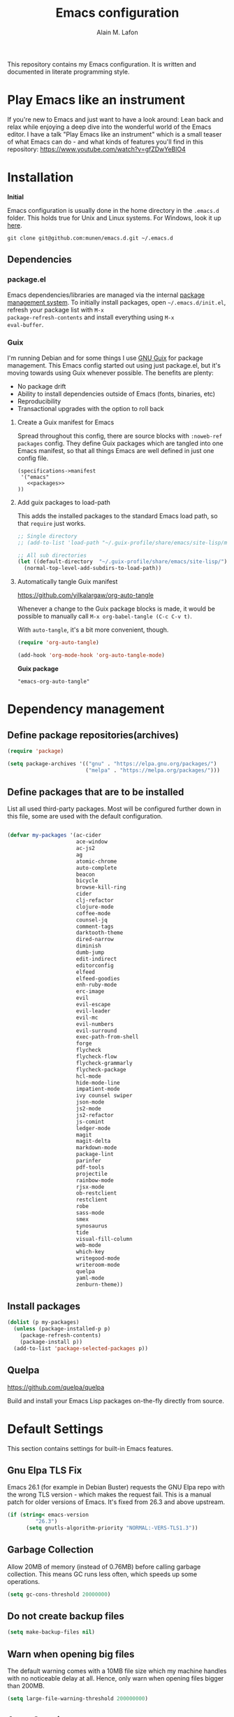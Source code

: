#+TITLE: Emacs configuration
#+AUTHOR: Alain M. Lafon
#+EMAIL: alain@200ok.ch


This repository contains my Emacs configuration. It is written and
documented in literate programming style.

* Play Emacs like an instrument

If you're new to Emacs and just want to have a look around: Lean back
and relax while enjoying a deep dive into the wonderful world of the
Emacs editor. I have a talk "Play Emacs like an instrument" which is a
small teaser of what Emacs can do - and what kinds of features you'll
find in this repository: https://www.youtube.com/watch?v=gfZDwYeBlO4

* Installation

*Initial*

Emacs configuration is usually done in the home directory in the
=.emacs.d= folder. This holds true for Unix and Linux systems. For
Windows, look it up [[https://www.gnu.org/software/emacs/manual/html_node/efaq-w32/Location-of-init-file.html][here]].

=git clone git@github.com:munen/emacs.d.git ~/.emacs.d=

** Dependencies

*** package.el

Emacs dependencies/libraries are managed via the internal [[https://www.gnu.org/software/emacs/manual/html_node/emacs/Packages.html#Packages][package
management system]]. To initially install packages, open
=~/.emacs.d/init.el=, refresh your package list with =M-x
package-refresh-contents= and install everything using =M-x
eval-buffer=.

*** Guix

I'm running Debian and for some things I use [[https://www.gnu.org/software/guix/][GNU Guix]] for package
management. This Emacs config started out using just package.el, but
it's moving towards using Guix whenever possible. The benefits are
plenty:

- No package drift
- Ability to install dependencies outside of Emacs (fonts, binaries, etc)
- Reproducibility
- Transactional upgrades with the option to roll back

**** Create a Guix manifest for Emacs

Spread throughout this config, there are source blocks with
=:noweb-ref packages= config. They define Guix packages which are
tangled into one Emacs manifest, so that all things Emacs are well
defined in just one config file.

#+begin_src fundamental :tangle ~/.config/guix/manifests/emacs.scm :noweb yes
  (specifications->manifest
   '("emacs"
     <<packages>>
  ))
#+end_src

**** Add guix packages to load-path

This adds the installed packages to the standard Emacs load path, so
that =require= just works.

#+BEGIN_SRC emacs-lisp
  ;; Single directory
  ;; (add-to-list 'load-path "~/.guix-profile/share/emacs/site-lisp/mu4e")

  ;; All sub directories
  (let ((default-directory  "~/.guix-profile/share/emacs/site-lisp/"))
    (normal-top-level-add-subdirs-to-load-path))
#+END_SRC

**** Automatically tangle Guix manifest
#+auto_tangle: t
https://github.com/yilkalargaw/org-auto-tangle

Whenever a change to the Guix package blocks is made, it would be
possible to manually call =M-x org-babel-tangle (C-c C-v t)=.

With =auto-tangle=, it's a bit more convenient, though.

#+begin_src emacs-lisp
  (require 'org-auto-tangle)

  (add-hook 'org-mode-hook 'org-auto-tangle-mode)
#+end_src

*Guix package*

#+begin_src fundamental :noweb-ref packages
  "emacs-org-auto-tangle"
#+end_src

* Dependency management

** Define package repositories(archives)

#+BEGIN_SRC emacs-lisp
  (require 'package)

  (setq package-archives '(("gnu" . "https://elpa.gnu.org/packages/")
                           ("melpa" . "https://melpa.org/packages/")))
#+END_SRC

** Define packages that are to be installed

List all used third-party packages. Most will be configured further
down in this file, some are used with the default configuration.

#+BEGIN_SRC emacs-lisp

  (defvar my-packages '(ac-cider
                        ace-window
                        ac-js2
                        ag
                        atomic-chrome
                        auto-complete
                        beacon
                        bicycle
                        browse-kill-ring
                        cider
                        clj-refactor
                        clojure-mode
                        coffee-mode
                        counsel-jq
                        comment-tags
                        darktooth-theme
                        dired-narrow
                        diminish
                        dumb-jump
                        edit-indirect
                        editorconfig
                        elfeed
                        elfeed-goodies
                        enh-ruby-mode
                        erc-image
                        evil
                        evil-escape
                        evil-leader
                        evil-mc
                        evil-numbers
                        evil-surround
                        exec-path-from-shell
                        forge
                        flycheck
                        flycheck-flow
                        flycheck-grammarly
                        flycheck-package
                        hcl-mode
                        hide-mode-line
                        impatient-mode
                        ivy counsel swiper
                        json-mode
                        js2-mode
                        js2-refactor
                        js-comint
                        ledger-mode
                        magit
                        magit-delta
                        markdown-mode
                        package-lint
                        parinfer
                        pdf-tools
                        projectile
                        rainbow-mode
                        rjsx-mode
                        ob-restclient
                        restclient
                        robe
                        sass-mode
                        smex
                        synosaurus
                        tide
                        visual-fill-column
                        web-mode
                        which-key
                        writegood-mode
                        writeroom-mode
                        quelpa
                        yaml-mode
                        zenburn-theme))
#+END_SRC

** Install packages

#+BEGIN_SRC emacs-lisp
  (dolist (p my-packages)
    (unless (package-installed-p p)
      (package-refresh-contents)
      (package-install p))
    (add-to-list 'package-selected-packages p))
#+END_SRC

** Quelpa
   https://github.com/quelpa/quelpa

Build and install your Emacs Lisp packages on-the-fly directly from
source.

* Default Settings
This section contains settings for built-in Emacs features.

** Gnu Elpa TLS Fix

Emacs 26.1 (for example in Debian Buster) requests the GNU Elpa repo
with the wrong TLS version - which makes the request fail. This is a
manual patch for older versions of Emacs. It's fixed from 26.3 and
above upstream.

#+BEGIN_SRC emacs-lisp
  (if (string< emacs-version
           "26.3")
        (setq gnutls-algorithm-priority "NORMAL:-VERS-TLS1.3"))
#+END_SRC
** Garbage Collection

Allow 20MB of memory (instead of 0.76MB) before calling garbage
collection. This means GC runs less often, which speeds up some
operations.

#+BEGIN_SRC emacs-lisp
  (setq gc-cons-threshold 20000000)
#+END_SRC

** Do not create backup files
#+BEGIN_SRC emacs-lisp
  (setq make-backup-files nil)
#+END_SRC

** Warn when opening big files

The default warning comes with a 10MB file size which my machine
handles with no noticeable delay at all. Hence, only warn when opening
files bigger than 200MB.

   #+begin_src emacs-lisp
     (setq large-file-warning-threshold 200000000)
   #+end_src

** Auto-Save in =/tmp=

Store backups and auto-saved files in =TEMPORARY-FILE-DIRECTORY= (which
defaults to /tmp on Unix), instead of in the same directory as the
file.

#+BEGIN_SRC emacs-lisp
  (setq backup-directory-alist
        `((".*" . ,temporary-file-directory)))
  (setq auto-save-file-name-transforms
        `((".*" ,temporary-file-directory t)))
#+END_SRC

** Always follow symlinks
   When opening a file, always follow symlinks.

#+BEGIN_SRC emacs-lisp
  (setq vc-follow-symlinks t)
#+END_SRC

** Sentences have one space after a period
Don't assume that sentences should have two spaces after
periods.

#+BEGIN_SRC emacs-lisp
  (setq sentence-end-double-space nil)
#+END_SRC

** Confirm before closing Emacs
#+BEGIN_SRC emacs-lisp
  (setq confirm-kill-emacs 'y-or-n-p)
#+END_SRC

** =dired-mode=

Ability to use =a= to visit a new directory or file in =dired= instead
of using =RET=. =RET= works just fine, but it will create a new buffer
for /every/ interaction whereas =a= reuses the current buffer.

#+BEGIN_SRC emacs-lisp
  (put 'dired-find-alternate-file 'disabled nil)
#+END_SRC

Human readable units

#+BEGIN_SRC emacs-lisp
  (setq-default dired-listing-switches "-alh")
#+END_SRC

On =C=, recursively copy by default

#+BEGIN_SRC emacs-lisp
(setq dired-recursive-copies 'always)
#+END_SRC

*** =dired-narrow=

=dired-narrow= of the [[https://github.com/Fuco1/dired-hacks][dired-hacks]] repository allows to dynamically
narrow a dired buffer down to contents of interest. A demo can be seen
[[http://pragmaticemacs.com/emacs/dynamically-filter-directory-listing-with-dired-narrow/][on this blog post]].

#+BEGIN_SRC emacs-lisp
  (require 'dired)
  (define-key dired-mode-map (kbd "/") 'dired-narrow-fuzzy)
#+END_SRC

Commands:

  - =/= starts fuzzy matching
  - Use the dired buffer as usual
  - =g= to go back to the complete file listing

** Ask =y/n= instead of =yes/no=
   This is a favorable shorthand.
#+BEGIN_SRC emacs-lisp
  (fset 'yes-or-no-p 'y-or-n-p)
#+END_SRC
** Auto revert files on change
When something changes a file, automatically refresh the
buffer containing that file so they can't get out of sync.

#+BEGIN_SRC emacs-lisp
(global-auto-revert-mode t)
#+END_SRC
** Shortcut for changing font-size
#+BEGIN_SRC emacs-lisp
  (defun zoom-in ()
    (interactive)
    (let ((x (+ (face-attribute 'default :height)
                10)))
      (set-face-attribute 'default nil :height x)))

  (defun zoom-out ()
    (interactive)
    (let ((x (- (face-attribute 'default :height)
                10)))
      (set-face-attribute 'default nil :height x)))

  (define-key global-map (kbd "C-1") 'zoom-in)
  (define-key global-map (kbd "C-0") 'zoom-out)
#+END_SRC
** Disable startup message

#+BEGIN_SRC emacs-lisp
  (setq inhibit-splash-screen t)
  (setq inhibit-startup-message t)
#+END_SRC

** Display the current time
#+BEGIN_SRC emacs-lisp
  (display-time-mode t)
#+END_SRC

** Do not display GUI Toolbar

#+BEGIN_SRC emacs-lisp
  (tool-bar-mode 0)
#+END_SRC

** Automatic Line Breaks

Do not enable automatic line breaks for all text-mode based hooks,
because several text-modes (markdown, mails) enjoy the pain of long
lines. So here, I only add whitelisted modes sparingly. The other
modes have a =visual-line-mode== configuration which makes the text
look nice locally, at least.

#+BEGIN_SRC emacs-lisp
  (add-hook 'org-mode-hook 'auto-fill-mode)
#+END_SRC

*** =visual-fill-column-mode=
 https://github.com/joostkremers/visual-fill-column

=visual-fill-column-mode= is a small Emacs minor mode that mimics the
effect of =fill-column= in =visual-line-mode=. Instead of wrapping
lines at the window edge, which is the standard behaviour of
=visual-line-mode=, it wraps lines at =fill-column=. If =fill-column=
is too large for the window, the text is wrapped at the window edge.

Enable whenever upstream =visual-line-mode= is activated.

 #+begin_src emacs-lisp
 (add-hook 'visual-line-mode-hook #'visual-fill-column-mode)
 #+end_src

Enable =visual-fill-mode= for all text based modes:

 #+begin_src emacs-lisp
   ;; Don't do it at this time, it's only enabled for some modes explicitly.
   ;; (add-hook 'text-mode-hook 'visual-line-mode)
 #+end_src


Enable =adative-wrap-prefix-mode=:

https://elpa.gnu.org/packages/adaptive-wrap.html

This package provides the `adaptive-wrap-prefix-mode' minor mode which
sets the wrap-prefix property on the fly so that single-long-line
paragraphs get word-wrapped in a way similar to what you'd get with
M-q using adaptive-fill-mode, but without actually changing the
buffer's text.

 #+begin_src emacs-lisp
 (add-hook 'visual-line-mode-hook #'adaptive-wrap-prefix-mode)
 #+end_src

** Enable Narrow To Region

Enable narrow-to-region (=C-x n n= / =C-x n w=). This is disabled by
default to not confuse beginners.

#+BEGIN_SRC emacs-lisp
  (put 'narrow-to-region 'disabled nil)
#+END_SRC

** Disable scroll bars
#+BEGIN_SRC emacs-lisp
(scroll-bar-mode -1)
#+END_SRC
** Remember the cursor position of files when reopening them
#+BEGIN_SRC emacs-lisp
  (setq save-place-file "~/.emacs.d/saveplace")
  (if (version<= emacs-version "25.1")
      (progn
        (setq-default save-place t)
        (require 'saveplace))
    (save-place-mode 1))
#+END_SRC
** Set $MANPATH, $PATH and exec-path from shell even when started from GUI helpers like =dmenu= or =Spotlight=

#+BEGIN_SRC emacs-lisp
;; Safeguard, so this only runs on Linux (or MacOS)
(when (memq window-system '(mac ns x))
  (exec-path-from-shell-initialize))
#+END_SRC
** =ace-window=
https://github.com/abo-abo/ace-window

Quickly switch windows in Emacs

#+BEGIN_SRC emacs-lisp
  (global-set-key (kbd "M-o") 'ace-window)
#+END_SRC

** =winner-mode=

Allows to 'undo' (and 'redo') changes in the window configuration with
the key commands ‘C-c left’ and ‘C-c right’.

#+BEGIN_SRC emacs-lisp
  (when (fboundp 'winner-mode)
    (winner-mode 1))
#+END_SRC

Getting from many windows to one window is easy: 'C-x 1' will do it.
But getting back to a delicate WindowConfiguration is difficult. This
is where Winner Mode comes in: With it, going back to a previous
session is easy.
** Bell
   Do not ring the system bell, but show a visible feedback.

#+BEGIN_SRC emacs-lisp
(setq visible-bell t)
#+END_SRC
** AngeFtp
Try to use passive mode for FTP.

Note: Some firewalls might not allow standard active mode. However:
Some FTP Servers might not allow passive mode. So if there's problems
when connecting to an FTP, try to revert to active mode.
#+BEGIN_SRC emacs-lisp
(setq ange-ftp-try-passive-mode t)
#+END_SRC
** eww
   When entering eww, use cursors to scroll without changing point.
#+BEGIN_SRC emacs-lisp
  (add-hook 'eww-mode-hook 'scroll-lock-mode)
#+END_SRC
** Custom-File
#+BEGIN_SRC emacs-lisp
(setq custom-file "~/.emacs.d/custom-settings.el")
(load custom-file t)
#+END_SRC
** Bidirectional Editing

https://www.gnu.org/software/emacs/manual/html_node/emacs/Bidirectional-Editing.html

Emacs supports editing text written in scripts, such as Arabic, Farsi,
and Hebrew, whose natural ordering of horizontal text for display is
from right to left. However, digits and Latin text embedded in these
scripts are still displayed left to right.

Whilst this is a great feature, it adds to the amount of line scans
that Emacs has to do to render a line. Too many line scans will cause
Emacs to hang. Since I personally do not work with right-to-left
languages, I'm defaulting to displaying all paragraphs in a
left-to-right manner.

#+begin_src emacs-lisp
  (setq-default bidi-paragraph-direction 'left-to-right)

  (if (version<= "27.1" emacs-version)
      (setq bidi-inhibit-bpa t))
#+end_src
** =so-long=

When the lines in a file are so long that performance could suffer to
an unacceptable degree, we say "so long" to the slow modes and options
enabled in that buffer, and invoke something much more basic in their
place.

#+begin_src emacs-lisp
  (if (version<= "27.1" emacs-version)
      (global-so-long-mode 1))
#+end_src

** Native compilation

Do not report warnings and errors from asynchronous native compilation.

   #+begin_src emacs-lisp
     (setq native-comp-async-report-warnings-errors nil)
   #+end_src

* Misc Custom Improvements

Some helper functions and packages I wrote that are only accessible
within this Git repository and not published to a package repository.

** Translations

Elisp wrapper around the dict.cc translation service. Translations are
exposed in an org-mode table.

Demo: [[https://asciinema.org/a/hMTM9EDHE0cphaDRFr4JXr1iw][https://asciinema.org/a/hMTM9EDHE0cphaDRFr4JXr1iw.png]]

*** Load dict.el

#+BEGIN_SRC emacs-lisp
  (load "~/.emacs.d/dict")
#+END_SRC
** Helper functions to clean up the gazillion buffers

When switching projects in Emacs, it can be prudent to clean up every
once in a while. Deleting all buffers except the current one is one of
the things I often do (especially in the long-running =emacsclient=).

#+BEGIN_SRC emacs-lisp
  (defun kill-other-buffers ()
    "Kill all other buffers."
    (interactive)
    (mapc 'kill-buffer (delq (current-buffer) (buffer-list))))
#+END_SRC

=dired= will create buffers for every visited folder. This is a helper
to clear them out once you're done working with those folders.

#+BEGIN_SRC emacs-lisp

  (defun kill-dired-buffers ()
    "Kill all open dired buffers."
    (interactive)
    (mapc (lambda (buffer)
            (when (eq 'dired-mode (buffer-local-value 'major-mode buffer))
              (kill-buffer buffer)))
          (buffer-list)))
#+END_SRC
** Encode HTML to HTML entities
   Rudimentary function converting certain HTML syntax to HTML entities.
#+BEGIN_SRC emacs-lisp
  (defun encode-html (start end)
    "Encodes HTML entities; works great in Visual Mode (START END)."
    (interactive "r")
    (save-excursion
      (save-restriction
        (narrow-to-region start end)
        (goto-char (point-min))
        (replace-string "&" "&amp;")
        (goto-char (point-min))
        (replace-string "<" "&lt;")
        (goto-char (point-min))
        (replace-string ">" "&gt;"))))
#+END_SRC
** Convenience functions when working with PDF exports

When working on markdown or org-mode files that will be converted to
PDF, I use =pdf-tools= to preview the PDF and shortcuts to
automatically save, compile and reload on demand.

[[https://www.youtube.com/watch?v=Pd0JwOqh-gI][Here]] is a screencast showing how I edit Markdown or org-mode files in
Emacs whilst having a PDF preview.

In a screenshot, it looks like this:

[[file:images/edit_markup_with_preview.png]]

#+BEGIN_SRC emacs-lisp
  (defun md-compile ()
    "Compiles the currently loaded markdown file using pandoc into a PDF"
    (interactive)
    (save-buffer)
    (shell-command (concat "pandoc " (buffer-file-name) " -o "
                           (replace-regexp-in-string "md" "pdf" (buffer-file-name)))))

  (defun update-other-buffer ()
    (interactive)
    (other-window 1)
    (revert-buffer nil t)
    (other-window -1))

  (defun md-compile-and-update-other-buffer ()
    "Has as a premise that it's run from a markdown-mode buffer and the
     other buffer already has the PDF open"
    (interactive)
    (md-compile)
    (update-other-buffer))

  (defun latex-compile-and-update-other-buffer ()
    "Has as a premise that it's run from a latex-mode buffer and the
     other buffer already has the PDF open"
    (interactive)
    (save-buffer)
    (shell-command (concat "pdflatex " (buffer-file-name)))
    (switch-to-buffer (other-buffer))
    (kill-buffer)
    (update-other-buffer))

  (defun org-compile-beamer-and-update-other-buffer ()
    "Has as a premise that it's run from an org-mode buffer and the
     other buffer already has the PDF open"
    (interactive)
    (org-beamer-export-to-pdf)
    (update-other-buffer))

  (defun org-compile-latex-and-update-other-buffer ()
    "Has as a premise that it's run from an org-mode buffer and the
     other buffer already has the PDF open"
    (interactive)
    (org-latex-export-to-pdf)
    (update-other-buffer))

  (eval-after-load 'latex-mode
    '(define-key latex-mode-map (kbd "C-c r") 'latex-compile-and-update-other-buffer))

  (define-key org-mode-map (kbd "C-c lr") 'org-compile-latex-and-update-other-buffer)
  (define-key org-mode-map (kbd "C-c br") 'org-compile-beamer-and-update-other-buffer)

  (eval-after-load 'markdown-mode
    '(define-key markdown-mode-map (kbd "C-c r") 'md-compile-and-update-other-buffer))
#+END_SRC
** Use left Cmd to create Umlauts

Unrelated to Emacs, in macOS, you can write Umlauts by using the combo
=M-u [KEY]=. For example =M-u u= will create the letter =ü=.

This is actually faster than the default way of Emacs or that of VIM.
The following code ports that functionality to Emacs.

Thx [[https://github.com/jcfischer][@jcfischer]] for the function!

#+BEGIN_SRC emacs-lisp
  (define-key key-translation-map [dead-diaeresis]
    (lookup-key key-translation-map "\C-x8\""))
  (define-key isearch-mode-map [dead-diaeresis] nil)
  (global-set-key (kbd "M-u")
                  (lookup-key key-translation-map "\C-x8\""))

#+END_SRC

** Generate passwords
   Through =pwgen=.

   Thanks to [[https://github.com/branch14/][@branch14]] of [[https://200ok.ch][200ok]] fame for the function!
#+BEGIN_SRC emacs-lisp
  (defun generate-password-non-interactive ()
     (string-trim (shell-command-to-string "pwgen -A 24")))

  (defun generate-password ()
    "Generates and inserts a new password"
    (interactive)
    (insert
     (shell-command-to-string
      (concat "pwgen -A " (read-string "Length: " "24") " 1"))))
#+END_SRC
** Passwords file

Open the GPG encrypted password file.

Within this file, I'll search for passwords with =counsel-imenu= which
has nice auto-completion and means that the headers will always be
folded, so that no other person can see the passwords.

When the right header is found, I'll copy the password under the
current header to the clipboard from where I can use it where I need
it (for example a browser):

*** Copy password to clipboard

 #+BEGIN_SRC emacs-lisp
 (fset 'copy-password-to-clipboard
    [?\C-s ?P ?a ?s ?s ?w ?o ?r ?d ?: return ?w ?v ?$ ?y C-up C-up C-up tab])
 #+END_SRC

*** Open passwords file

#+BEGIN_SRC emacs-lisp
  (defun passwords ()
    "Open main 'passwords' file."
    (interactive)
    (find-file (concat org-directory "vault/primary.org.gpg")))
#+END_SRC

** Running =M-x shell= with =zsh=
   If you're a =zsh= user, you might have configured a custom prompt
   and such. Also, you might be using a powerful =$TERM= for that.
   When running =zsh= within =M-x shell=, you will have to set the
   =$TERM= to =dumb=, though. Otherwise you'll get all kinds of escape
   sequences instead of colored text.

I'm using this within my =~/.zshrc=

#+BEGIN_SRC shell
# This allows running `shell` properly within Emacs
if [ -n "$INSIDE_EMACS" ]; then
  export TERM=dumb
else
  export TERM=xterm-256color
fi
#+END_SRC

** =server-shutdown=
This is the converse function to the built-in =server-start=.
#+BEGIN_SRC emacs-lisp
(defun server-shutdown ()
  "Save buffers, Quit, and Shutdown (kill) server"
  (interactive)
  (save-some-buffers)
  (kill-emacs))
#+END_SRC
** Helper function to measure the running time of a function

#+BEGIN_SRC emacs-lisp
  (defmacro measure-time (&rest body)
    "Measure the time it takes to evaluate BODY."
    `(let ((time (current-time)))
       ,@body
       (message "%.06f" (float-time (time-since time)))))
#+END_SRC

For example =(measure-time (prettier-eslint)=.
** Sudo Save

If the current buffer is not writable, ask if it should be saved with
=sudo=.

Happily taken from Pascals configuration: https://github.com/SirPscl/emacs.d#sudo-save

#+BEGIN_SRC emacs-lisp
  (defun ph/sudo-file-name (filename)
    "Prepend '/sudo:root@`system-name`:' to FILENAME if appropriate.
  This is, when it doesn't already have a sudo-prefix."
    (if (not (or (string-prefix-p "/sudo:root@localhost:"
                                  filename)
                 (string-prefix-p (format "/sudo:root@%s:" system-name)
                                  filename)))
        (format "/sudo:root@%s:%s" system-name filename)
      filename))

  (defun ph/sudo-save-buffer ()
    "Save FILENAME with sudo if the user approves."
    (interactive)
    (when buffer-file-name
      (let ((file (ph/sudo-file-name buffer-file-name)))
        (if (yes-or-no-p (format "Save file as %s ? " file))
            (write-file file)))))

  (advice-add 'save-buffer :around
              '(lambda (fn &rest args)
                 (when (or (not (buffer-file-name))
                           (not (buffer-modified-p))
                           (file-writable-p (buffer-file-name))
                           (not (ph/sudo-save-buffer)))
                   (call-interactively fn args))))
#+END_SRC
** Open file with emacsclient using =filename:line= path
   This configuration is originally from the great [[https://github.com/bbatsov/prelude/commit/8c55c6f4bb8fab04040e178b97a9e68006525403][bbatsov's prelude]].


```bash
emacsclient somefile:1234
```

This will open file 'somefile' and set cursor on line 1234.

#+BEGIN_SRC emacs-lisp
(defadvice server-visit-files (before parse-numbers-in-lines (files proc &optional nowait) activate)
  "Open file with emacsclient with cursors positioned on requested line.
Most of console-based utilities prints filename in format
'filename:linenumber'.  So you may wish to open filename in that format.
Just call:
  emacsclient filename:linenumber
and file 'filename' will be opened and cursor set on line 'linenumber'"
  (ad-set-arg 0
              (mapcar (lambda (fn)
                        (let ((name (car fn)))
                          (if (string-match "^\\(.*?\\):\\([0-9]+\\)\\(?::\\([0-9]+\\)\\)?$" name)
                              (cons
                               (match-string 1 name)
                               (cons (string-to-number (match-string 2 name))
                                     (string-to-number (or (match-string 3 name) ""))))
                            fn))) files)))
#+END_SRC
** Emacs takes SVG screenshot of itself

   #+begin_src emacs-lisp
    ;; https://www.reddit.com/r/emacs/comments/idz35e/emacs_27_can_take_svg_screenshots_of_itself/
    (defun screenshot-svg ()
      "Save a screenshot of the current frame as an SVG image.
    Saves to a temp file and puts the filename in the kill ring."
      (interactive)
      (let* ((filename (make-temp-file "Emacs" nil ".svg"))
             (data (x-export-frames nil 'svg)))
        (with-temp-file filename
          (insert data))
        (kill-new filename)
        (message filename)))
   #+end_src
** Search non-ASCII characters

isearch can find a wide range of Unicode characters (like á, ⓐ, or 𝒶)
when you search for ASCII characters (a in this example).

  #+begin_src emacs-lisp
    (setq search-default-mode #'char-fold-to-regexp)
  #+end_src
** Move current line up or down

https://emacsredux.com/blog/2013/04/02/move-current-line-up-or-down/

   #+BEGIN_SRC emacs-lisp
     (defun move-line-up ()
       "Move up the current line."
       (interactive)
       (transpose-lines 1)
       (forward-line -2)
       (indent-according-to-mode))

     (defun move-line-down ()
       "Move down the current line."
       (interactive)
       (forward-line 1)
       (transpose-lines 1)
       (forward-line -1)
       (indent-according-to-mode))

     (global-set-key (kbd "M-<down>") 'move-line-down)
     (global-set-key (kbd "M-<up>") 'move-line-up)
   #+END_SRC

* General
This section contains settings for non-built-in Emacs features that
are generally applicable to different kinds of modes.
** =beacon-mode=
https://github.com/Malabarba/beacon

Whenever the window scrolls a light will shine on top of your cursor so you know where it is.
#+BEGIN_SRC emacs-lisp
(beacon-mode 1)
#+END_SRC
** =browse-kill-ring=
Ever wish you could just look through everything you've killed
recently to find out if you killed that piece of text that you think
you killed (or yanked), but you're not quite sure? If so, then
browse-kill-ring is the Emacs extension for you.

#+BEGIN_SRC emacs-lisp
  (require 'browse-kill-ring)
  (setq browse-kill-ring-highlight-inserted-item t
        browse-kill-ring-highlight-current-entry nil
        browse-kill-ring-show-preview t)
  (define-key browse-kill-ring-mode-map (kbd "j") 'browse-kill-ring-forward)
  (define-key browse-kill-ring-mode-map (kbd "k") 'browse-kill-ring-previous)
#+END_SRC

* =evil-mode=
Evil is an extensible Vim layer for Emacs.

This combines the best of both worlds: VIM being a great text-editor
with modal editing through semantic commands and Emacs being a LISP
REPL.
** Enable Evil
#+BEGIN_SRC emacs-lisp
  (evil-mode t)
  ;; Enable "M-x" in evil mode
  (global-set-key (kbd "M-x") 'execute-extended-command)
#+END_SRC

** Leader Mode Config

#+BEGIN_SRC emacs-lisp
  (global-evil-leader-mode)
  (evil-leader/set-leader ",")
  (evil-leader/set-key
    "w" 'basic-save-buffer
    "s" 'flyspell-buffer
    "b" 'evil-buffer
    "q" 'evil-quit)
#+END_SRC

** Evil Surround, emulating tpope's =surround.vim=

#+BEGIN_SRC emacs-lisp
  (require 'evil-surround)
  (global-evil-surround-mode 1)
#+END_SRC

** Multiple Cursors
https://github.com/gabesoft/evil-mc

=evil-mc= provides multiple cursors functionality for Emacs when used
with =evil-mode=.

=C-n / C-p= are used for creating cursors, and =M-n / M-p= are used
for cycling through cursors. The commands that create cursors wrap
around; but, the ones that cycle them do not. To skip creating a
cursor forward use =C-t= or =grn= and backward =grp=. Finally use
=gru= to remove all cursors.

*** Enable =evil-mc= for all buffers

#+BEGIN_SRC emacs-lisp
(global-evil-mc-mode  1)
#+END_SRC

** Fast switching between buffers
#+BEGIN_SRC emacs-lisp
  (define-key evil-normal-state-map (kbd "{") 'evil-next-buffer)
  (define-key evil-normal-state-map (kbd "}") 'evil-prev-buffer)
#+END_SRC

** Increment / Decrement numbers

#+BEGIN_SRC emacs-lisp
  (global-set-key (kbd "C-=") 'evil-numbers/inc-at-pt)
  (global-set-key (kbd "C--") 'evil-numbers/dec-at-pt)
  (define-key evil-normal-state-map (kbd "C-=") 'evil-numbers/inc-at-pt)
  (define-key evil-normal-state-map (kbd "C--") 'evil-numbers/dec-at-pt)
#+END_SRC

** Use =j/k= for browsing wrapped lines
#+BEGIN_SRC emacs-lisp
  (define-key evil-normal-state-map (kbd "j") 'evil-next-visual-line)
  (define-key evil-normal-state-map (kbd "k") 'evil-previous-visual-line)
#+END_SRC

** Paste in Visual Mode

#+BEGIN_SRC emacs-lisp
  (define-key evil-insert-state-map (kbd "C-v") 'evil-visual-paste)

#+END_SRC

** Disable =evil-mode= for some modes
   Since Emacs is a multi-purpose LISP REPL, there are many modes that
   are not primarily (or not at all) centered about text-manipulation.
   For those, it is reasonable to disable =evil-mode=, because it will
   bring nothing to the table, but might just shadow some keyboard
   shortcuts.
#+BEGIN_SRC emacs-lisp
  (mapc (lambda (mode)
          (evil-set-initial-state mode 'emacs)) '(elfeed-show-mode
                                                  elfeed-search-mode
                                                  forge-pullreq-list-mode
                                                  forge-topic-list-mode
                                                  dired-mode
                                                  tide-references-mode
                                                  image-dired-mode
                                                  image-dired-thumbnail-mode
                                                  eww-mode))
#+END_SRC

Turning off evil when working in =cider--debug= minor mode:

#+BEGIN_SRC emacs-lisp
  (defadvice cider--debug-mode (after toggle-evil activate)
    "Turn off `evil-local-mode' when enabling
  `cider--debug-mode', and turn it back on when disabling
  `cider--debug-mode'."
    (evil-local-mode (if cider--debug-mode -1 1)))
#+END_SRC

** Unbind certain Emacs keybindings in =evil-mode=
=M-.= and =M-,= are popular keybindings for "jump to definition" and
"back". =evil-mode= by default binds those to rather rarely used
functions =evil-repeat-pop-next= and =xref-pop-marker-stack=, for some reason.

#+BEGIN_SRC emacs-lisp
  (define-key evil-normal-state-map (kbd "M-.") nil)
  (define-key evil-normal-state-map (kbd "M-,") nil)
#+END_SRC

=M-l= and =M-l M-l= is =downcase-word=. This happens a lot by accident
for me. And undoing it often undoes _a lot_ more - like deleting whole
paragraphs of text. Also, I don't need it, because I'd use evil
bindings for that.

#+begin_src emacs-lisp
  (define-key global-map (kbd "M-l") nil)
  (define-key evil-insert-state-map (kbd "M-l M-l") nil)
#+end_src

=M-k= is =kill-sentence=. That happens by accident, as well. And
sometimes, when in insert-mode, it even erases the history. I don't
need it, I'd use evil for that.

#+begin_src emacs-lisp
  (define-key global-map (kbd "M-k") nil)
  (define-key evil-insert-state-map (kbd "M-k M-k") nil)
#+end_src

=TAB= is =evil-jump-forward=: Go to newer position in jump list.

#+begin_src emacs-lisp
  (define-key global-map (kbd "<tab>") nil)
  (define-key evil-insert-state-map (kbd "<tab>") nil)
  (evil-define-key 'normal org-mode-map (kbd "<tab>") #'org-cycle)
#+end_src

** Call =ex= by default on visual selection

#+BEGIN_SRC emacs-lisp
(setq evil-ex-visual-char-range t)
#+END_SRC

Example:

When visually selecting "foo" out of the string "foo foobar", and then
calling =:s/o/i/g=, the result would be "fii fiibar" without this
setting. With this setting, it will be "fii foobar".

** =evil-escape=
https://github.com/syl20bnr/evil-escape

Escape from insert state and everything else.

#+BEGIN_SRC emacs-lisp
  (setq-default evil-escape-delay 0.2)
  (setq-default evil-escape-key-sequence "jk")
  (evil-escape-mode)
#+END_SRC

This results in the same feature-set like this vim keybinding:
#+BEGIN_SRC vim
"Remap ESC to jk
:imap jk <esc>
#+END_SRC

* Which Key
  =which-key= displays available keybindings in a popup.

#+BEGIN_SRC emacs-lisp
  (add-hook 'org-mode-hook 'which-key-mode)
  (add-hook 'cider-mode-hook 'which-key-mode)
#+END_SRC

Use =which-key= to show VIM shortcuts, too.

#+BEGIN_SRC emacs-lisp
(setq which-key-allow-evil-operators t)
(setq which-key-show-operator-state-maps t)
#+END_SRC

* Programming
** General
*** Auto Complete
https://github.com/auto-complete/auto-complete

Basic Configuration
#+BEGIN_SRC emacs-lisp
  (ac-config-default)
#+END_SRC
*** Tabs
Set tab width to 2 for all buffers

#+BEGIN_SRC emacs-lisp
  (setq-default tab-width 2)
#+END_SRC

Use 2 spaces instead of a tab.

#+BEGIN_SRC emacs-lisp
  (setq-default tab-width 2 indent-tabs-mode nil)
#+END_SRC

Indentation cannot insert tabs.

#+BEGIN_SRC emacs-lisp
  (setq-default indent-tabs-mode nil)
#+END_SRC

Use 2 spaces instead of tabs for programming languages.

#+BEGIN_SRC emacs-lisp
  (setq js-indent-level 2)

  (setq coffee-tab-width 2)

  (setq python-indent 2)

  (setq css-indent-offset 2)

  (add-hook 'sh-mode-hook
            (lambda ()
              (setq sh-basic-offset 2
                    sh-indentation 2)))

  (setq web-mode-markup-indent-offset 2)
#+END_SRC

*** Syntax Checking (flycheck)
    :PROPERTIES:
    :CUSTOM_ID: flycheck
    :END:

http://www.flycheck.org/

Enable global on the fly syntax checking through =flycheck=.

#+BEGIN_SRC emacs-lisp
  (add-hook 'after-init-hook #'global-flycheck-mode)
#+END_SRC

**** =flycheck-package=
 https://github.com/purcell/flycheck-package

This library provides a flycheck checker for the metadata in Emacs
Lisp files which are intended to be packages. That metadata includes
the package description, its dependencies and more.

#+begin_src emacs-lisp
(eval-after-load 'flycheck
  '(flycheck-package-setup))
#+end_src

**** =flycheck-grammarly=
     https://github.com/emacs-grammarly/flycheck-grammarly

Grammarly support for flycheck.

Do not enable by default, so that not all text is sent to
grammarly.com automatically. I will only enable this in a separate
Emacs instance when needed.
#+begin_src emacs-lisp
  ;; (require 'flycheck-grammarly)
#+end_src

*** Auto-indent with the Return key

#+BEGIN_SRC emacs-lisp
  (define-key global-map (kbd "RET") 'newline-and-indent)
#+END_SRC

*** Highlight matching parenthesis

#+BEGIN_SRC emacs-lisp
  (show-paren-mode t)
#+END_SRC

*** Delete trailing whitespace

Delete trailing whitespace in all modes. _Except_ when editing
Markdown, because it uses [[http://daringfireball.net/projects/markdown/syntax#p][two trailing blanks]] as a signal to create a
line break.

#+BEGIN_SRC emacs-lisp
    (add-hook 'before-save-hook '(lambda()
                                  (when (not (or (derived-mode-p 'markdown-mode)))
                                    (delete-trailing-whitespace))))
#+END_SRC

*** Code Folding

Enable code folding for programming modes with two strategies:

**** 1. VIM style folds

 - =zc=: Close fold (one)
 - =za=: Toggle fold (one)
 - =zr=: Open folds (all)
 - =zm=: Close folds (all)

 #+BEGIN_SRC emacs-lisp
 (add-hook 'prog-mode-hook #'hs-minor-mode)
 #+END_SRC

**** 2. Org mode style folds with =outline-minor-mode=
     :PROPERTIES:
     :CUSTOM_ID: org-style-folds-with-outline-minor-mode
     :END:


=outline-minor-mode= is built-in to Emacs. It enables structural
editing of hierarchical structures - just as Org mode does, but in any
major mode.

Change the shortcuts to be the same as in Org mode:

#+BEGIN_SRC emacs-lisp
(add-hook 'prog-mode-hook #'outline-minor-mode)

;; Org mode style keybindings
(define-key outline-minor-mode-map (kbd "C-<return>") 'outline-insert-heading)
(define-key outline-minor-mode-map (kbd "M-S-<right>") 'outline-demote)
(define-key outline-minor-mode-map (kbd "M-S-<left>") 'outline-promote)
(define-key outline-minor-mode-map (kbd "C-c C-n") 'outline-next-visible-heading)
(define-key outline-minor-mode-map (kbd "C-c C-p") 'outline-previous-visible-heading)
#+END_SRC

Leverage the [[https://github.com/tarsius/bicycle][bicycle]] library from tarsius for the ability to cycle
visibility of local and global sections:

#+BEGIN_SRC emacs-lisp
(define-key outline-minor-mode-map (kbd "C-<tab>") 'bicycle-cycle)
(define-key outline-minor-mode-map (kbd "<backtab>") 'bicycle-cycle-global)
#+END_SRC

Use the built-in foldout.el to narrow and widen the current subtree:

#+BEGIN_SRC emacs-lisp
(require 'foldout)
(define-key outline-minor-mode-map (kbd "C-x n s") 'foldout-zoom-subtree)
(define-key outline-minor-mode-map (kbd "C-x n w") 'foldout-exit-fold)
#+END_SRC

*** Line numbers

Enable =linum-mode= for programming modes. For newer versions of
Emacs, use =display-line-numbers-mode=, because it's _much_ faster.

#+BEGIN_SRC emacs-lisp
  (add-hook 'prog-mode-hook '(lambda ()
                               (if (version<= emacs-version "26.0.50")
                                   (linum-mode)
                                 (display-line-numbers-mode))))
#+END_SRC
*** Indenting a buffer
#+BEGIN_SRC emacs-lisp
(defun indent-buffer ()
  (interactive)
  (save-excursion
    (indent-region (point-min) (point-max) nil)))
#+END_SRC
** Ruby

*** Standard linters

For syntax checking to work, installing the command-line linter tools
[[https://gitlab.com/yorickpeterse/ruby-lint][ruby-lint]] and [[https://eslint.org/][eslint]] are a premise:

#+BEGIN_SRC shell
gem install rubocop ruby-lint
npm install -g eslint
#+END_SRC

*** Configuration

#+BEGIN_SRC emacs-lisp
  (setq ruby-indent-level 2)
  ;; scss-mode blocks Emacs when opening bigger files, so open them with css-mode
  (add-to-list 'auto-mode-alist '("\\.scss?\\'" . css-mode))

  (add-to-list 'auto-mode-alist '("\\.rb?\\'" . enh-ruby-mode))
  (add-to-list 'auto-mode-alist '("\\.rake?\\'" . enh-ruby-mode))
#+END_SRC

*** =robe-mode=

https://github.com/dgutov/robe

Code navigation, documentation lookup and completion for Ruby

#+BEGIN_SRC emacs-lisp
  (add-hook 'enh-ruby-mode-hook 'robe-mode)
  (add-hook 'robe-mode-hook 'ac-robe-setup)
  (add-to-list 'auto-mode-alist '("\\.erb?\\'" . robe-mode))
#+END_SRC

Start =robe-mode= with =M-x robe-start=.

Shortcuts:

- =C-c C-d= Lookup documentation
- =M-.= Jump to definition
- =TAB= Auto-completion through =auto-complete-mode=

**** =auto-complete= for =robe-mode=

#+BEGIN_SRC emacs-lisp
(add-hook 'enh-ruby-mode-hook 'auto-complete-mode)
#+END_SRC

**** REPL

#+BEGIN_SRC emacs-lisp
  (add-hook 'enh-ruby-mode-hook
            (lambda ()
              (local-set-key (kbd "C-x C-e") 'ruby-send-line)))
#+END_SRC

** Clojure
*** Cider

https://github.com/clojure-emacs/cider

Cider is short for The "Clojure Interactive Development Environment
that Rocks for Emacs". For good reasons, it is the [[http://blog.cognitect.com/blog/2017/1/31/clojure-2018-results][most popular IDE]]
for developing Clojure.

-  =M-x cider-jack-in= To start REPL
-  =C-c C-k= Evaluate current buffer
-  =C-c M-n= Change ns in cider-nrepl to current ns
-  =C-c C-d C-d= Display documentation for the symbol under point
-  =C-c C-d C-a= Apropos search for arbitrary text across function names
   and documentation

**** CIDER REPL Key Bindings

- =C-↑, C-↓= Cycle through REPL history.
- More Cider shortcuts [[https://github.com/clojure-emacs/cider#cider-mode][here]].

***** Customization

Remove =C-c C-p= (=cider-pprint-eval-last-sexp=) from mode map in
favor of using [[org-style-folds-with-outline-minor-mode][Org mode style folding]].

#+BEGIN_SRC emacs-lisp
  (add-hook 'cider-mode-hook (lambda ()
    (define-key cider-mode-map (kbd "C-c C-p") nil)))
#+END_SRC

**** Dependencies

Create a =~/.lein/profiles.clj= file with:

#+BEGIN_SRC clojure
    {:user {:plugins [[cider/cider-nrepl "0.13.0-SNAPSHOT"]
                      [refactor-nrepl "2.2.0"]]
            :dependencies [[org.clojure/tools.nrepl "0.2.12"]]}}
#+END_SRC

**** Emacs configuration

Setup Cider with =auto-complete=.

#+BEGIN_SRC emacs-lisp

  (require 'ac-cider)
  ;;(setq ac-quick-help-delay 0.5)
  (add-hook 'cider-mode-hook 'ac-flyspell-workaround)
  (add-hook 'cider-mode-hook 'ac-cider-setup)
  (add-hook 'cider-repl-mode-hook 'ac-cider-setup)
  (eval-after-load "auto-complete"
    '(progn
       (add-to-list 'ac-modes 'cider-mode)
       (add-to-list 'ac-modes 'cider-repl-mode)))

#+END_SRC

When connecting to a repl, don't pop to the new repl buffer.

#+BEGIN_SRC emacs-lisp
(setq cider-repl-pop-to-buffer-on-connect nil)
#+END_SRC

*** =clj-refactor=.

https://github.com/clojure-emacs/clj-refactor.el/

A collection of Clojure refactoring functions for Emacs.

#+BEGIN_SRC emacs-lisp
  (require 'clj-refactor)
  (add-hook 'clojure-mode-hook
            (lambda ()
              (clj-refactor-mode 1)
              (setq cljr-warn-on-eval nil)
              (yas-minor-mode 1) ; for adding require/use/import statements
              ;; This choice of keybinding leaves cider-macroexpand-1 unbound
              (cljr-add-keybindings-with-prefix "C-c C-m")))
#+END_SRC

=clj-refactor= enables refactorings like extracting functions (=C-c
C-m ef=). Find the list of available refactorings [[https://github.com/clojure-emacs/clj-refactor.el/wiki][here]].



*** Customizations

**** Integrant based applications

[[https://github.com/weavejester/integrant][Integrant]] configures, starts and manages a =system= and exposes a
lifecycle for it.

For REPL-driven development this adds one layer of indirection: When
starting a service through =lein run= (or bundled in a Docker
container), the =system= will already be started by Integrant. Without
having a ref to this =system=, we cannot stop it, we can only start
new systems. This means that reloading the code will only start new
systems, but not be able to halt the old one. The internal code from
Integrant relies on spawning a thread after initializing a system
through =lein run= and will not return until the process is done.
Therefore we cannot retrieve the system when running =lein run=.

When Emacs has a connection to a REPL for an Integrant based
application, this snippet actually enables reloading of front and
back-ends. The code doesn't use cider internal functions for
interacting with the REPL, because not all buffers might be connected
(for example the CLJS buffers might not have a dedicated REPL
themselves). Instead, it uses common Elisp.

#+BEGIN_SRC emacs-lisp
  (defun ok-cider-reload-integrant ()
    (interactive)
    (require 'seq)
    (save-buffer)
    (let ((cider-buffer (first (seq-filter '(lambda (buf)
                           (string-match "cider-repl" buf))
                                           (mapcar 'buffer-name (buffer-list))))))
      (if cider-buffer
          (progn
            (switch-to-buffer cider-buffer)
            (insert "(in-ns 'dev)(integrant.repl/reset)")
            (cider-repl-return)
            (switch-to-buffer (other-buffer)))
        (message "No Cider buffer!"))))

  (define-key
    clojure-mode-map
    (kbd "C-c r")
    'ok-cider-reload-integrant)
#+END_SRC

*Usage*

When you want to reload the =system=, use =C-c r=. It will save your
current buffer and reload the =system=.

** JavaScript

*** =tide-mode=

https://github.com/ananthakumaran/tide

Claim: TypeScript Interactive Development Environment for Emacs.
However, also JavaScript development gets big improvements with
=tide-mode=.

Tide is an alternative to [[http://ternjs.net/][Tern]] which also has great Emacs integration
and which I have happily been using for years. However, tide works
even better (in my experience).

For completion to work in a Node.js project, a =jsconfig.json= file
like this is required:

#+BEGIN_SRC json
{
    "compilerOptions": {
        "target": "es6"
    },
    "exclude": [
        "node_modules"
    ]
}
#+END_SRC

If no project file is found, it’ll fall back to an inferred
configuration.

Tide default shortcuts:

- =M-.= Jump to the definition of the thing under the cursor.
- =M-,= Brings you back to last place you were when you pressed M-..

**** Custom shortcuts

#+BEGIN_SRC emacs-lisp
  (require 'rjsx-mode)
  (define-key rjsx-mode-map (kbd "C-c C-r") 'tide-rename-symbol)
  (define-key rjsx-mode-map (kbd "C-c C-d") 'tide-documentation-at-point)
#+END_SRC

**** Setup

#+BEGIN_SRC emacs-lisp
  (defun setup-tide-mode ()
    (interactive)
    ;; For bigger JS projects and intense tasks like =tide=references=
    ;; the default of 2s will time out
    (setq tide-sync-request-timeout 10)
    (tide-setup)
    ;; Increase sync request timeout for bigger projects
    (flycheck-mode +1)
    (setq flycheck-check-syntax-automatically '(save mode-enabled))
    (eldoc-mode +1)
    (tide-hl-identifier-mode +1))

  (add-hook 'rjsx-mode-hook #'setup-tide-mode)
#+END_SRC

*** =js-comint=
https://github.com/redguardtoo/js-comint

Run a JavaScript interpreter in an inferior process window.
**** Enable
#+BEGIN_SRC emacs-lisp
(require 'js-comint)
#+END_SRC
**** Configure
#+BEGIN_SRC emacs-lisp
(add-hook 'rjsx-mode-hook
          (lambda ()
            (local-set-key (kbd "C-x C-e") 'js-send-last-sexp)
            (local-set-key (kbd "C-M-x") 'js-send-last-sexp-and-go)
            (local-set-key (kbd "C-c b") 'js-send-buffer)
            (local-set-key (kbd "C-c C-b") 'js-send-buffer-and-go)
            (local-set-key (kbd "C-c l") 'js-load-file-and-go)))
#+END_SRC
*** =flycheck-flow=

[[https://flow.org/][Flow]] is a static type checker for JavaScript.

**** Type Inference

Flow uses type inference to find bugs even without type annotations.
It precisely tracks the types of variables as they flow through your
program.

**** Idiomatic JS

Flow is designed for JavaScript programmers. It understands common
JavaScript idioms and very dynamic code.

**** Realtime Feedback

Flow incrementally rechecks your changes as you work, preserving the
fast feedback cycle of developing plain JavaScript.

**** Configuration

#+BEGIN_SRC elisp
(require 'flycheck-flow)
(add-hook 'javascript-mode-hook 'flycheck-mode)
#+END_SRC

*** =rjsx-mode=

https://github.com/felipeochoa/rjsx-mode

This mode derives from js2-mode, extending its parser to support JSX
syntax according to the official spec. This means you get all of the
js2 features plus proper syntax checking and highlighting of JSX code
blocks.

#+BEGIN_SRC emacs-lisp
(add-to-list 'auto-mode-alist '("components\\/.*\\.js\\'" . rjsx-mode))
#+END_SRC
*** General JavaScript configuration

#+BEGIN_SRC emacs-lisp
  (add-to-list 'auto-mode-alist '("\\.js\\'" . rjsx-mode))
  (add-hook 'js-mode-hook 'js2-minor-mode)
  (setq js2-highlight-level 3)
  (setq js-indent-level 2)
  ;; Semicolons are optional in JS, do not warn about them missing
  (setq js2-strict-missing-semi-warning nil)
#+END_SRC

** Web
*** rainbow-mode
=rainbow-mode= is a minor mode for Emacs which displays strings
representing colors with the color they represent as background.

#+BEGIN_SRC emacs-lisp
(add-hook 'prog-mode-hook 'rainbow-mode)
#+END_SRC
*** Impatient Mode

https://github.com/netguy204/imp.el

Live JavaScript Coding Emacs/Browser: See your changes in the browser as you type

**** Usage

Enable the web server provided by simple-httpd: =M-x httpd-start=

Publish buffers by enabling the minor mode impatient-mode: =M-x impatient-mode=

And then point your browser to http://localhost:8080/imp/, select a
buffer, and watch your changes appear as you type!


*** Process JSON

https://github.com/200ok-ch/counsel-jq

[[https://stedolan.github.io/jq/][jq]] is a lightweight and flexible command-line JSON processor. This
loads a counsel wrapper to quickly test queries and traverse a complex
JSON structure whilst having live feedback.

Thanks to [[https://github.com/branch14/emacs.d][@branch14]] of 200ok fame for starting with the initial
function!

*** web-mode

http://web-mode.org/

web-mode.el is an autonomous major-mode for editing web templates.

#+BEGIN_SRC emacs-lisp
  (add-to-list 'auto-mode-alist '("\\.html?\\'" . web-mode))
  ;; Ruby Templates
  (add-to-list 'auto-mode-alist '("\\.erb?\\'" . web-mode))
  ;; Handlebars
  (add-to-list 'auto-mode-alist '("\\.hbs?\\'" . web-mode))
  ;; JSON
  (add-to-list 'auto-mode-alist '("\\.json?\\'" . web-mode))

  (setq web-mode-enable-current-element-highlight t)
  (setq web-mode-ac-sources-alist
    '(("html" . (ac-source-words-in-buffer ac-source-abbrev))))
#+END_SRC

** p_slides

[[https://github.com/munen/p_slides][p_slides]] is a static files only, dead simple way, to create semantic
slides. The slide content is markdown, embedded in a HTML file. When
opening a =presentation.html= file, enable =markdown-mode=.

#+BEGIN_SRC emacs-lisp
  (add-to-list 'auto-mode-alist '("presentation.html" . markdown-mode))
#+END_SRC

** Auto Reload Web Sites

Introducing a custom =browser-reloading-mode=. It's a quick
implementation and not a real derived mode.

When enabling =browser-reloading-mode= for a specific buffer, whenever
this buffer is saved, a command-line utility =reload_chromium.sh= is
called. This in turn is a wrapper around =xdotool= with which a
reloading of the Chromium browser is triggered.

This is handy when working in a web environment that doesn't natively
support hot-reloading (static web pages, for instance) and the page
has too much (dynamic) content to be displayed properly in
=impatient-mode=. I'm using it for example when working on a [[https://github.com/munen/p_slides][p_slides]]
slide deck.

#+BEGIN_SRC emacs-lisp
  (defun reload-chromium ()
    (when enable-browser-reloading
      (shell-command-to-string "reload_chromium.sh")))

  (defun browser-reloading-mode ()
    "Finds the open chromium session and reloads the tab"
    (interactive)
    ;; When set, disable the local binding and therefore disable the mode
    (if enable-browser-reloading
        (setq enable-browser-reloading nil)
      ;; Otherwise create a local var and set it to True
      (progn
        (make-local-variable 'enable-browser-reloading)
        (setq enable-browser-reloading t))))

  ;; By default, disable the guard against using `reload-chromium`
  (setq enable-browser-reloading nil)
  (add-hook 'after-save-hook #'reload-chromium)
#+END_SRC

** yaml

#+BEGIN_SRC emacs-lisp
    (require 'yaml-mode)
    (add-to-list 'auto-mode-alist '("\\.yml$" . yaml-mode))
    (add-hook 'yaml-mode-hook 'visual-line-mode)
#+END_SRC

** Markdown

#+BEGIN_SRC emacs-lisp
  (add-hook 'markdown-mode-hook 'flyspell-mode)
  (add-hook 'markdown-mode-hook 'outline-minor-mode)
#+END_SRC

Unfortunately line breaks are semantic in some versions of markdown
(for example Github). So doing automatic line breaks would be harmful.
However, this leads to super long lines in many documents which is
unreadable. Therefore, always use =visual-line-mode=.

#+BEGIN_SRC emacs-lisp
  (add-hook 'markdown-mode-hook 'visual-line-mode)
#+END_SRC

** Magit
   :PROPERTIES:
   :CUSTOM_ID: magit
   :END:

https://github.com/magit/magit

Magit is an interface to the version control system Git.

*** Configuration

Create shortcut for =Magit=.

#+BEGIN_SRC emacs-lisp
  (global-set-key (kbd "C-x g") 'magit-status)
#+END_SRC

Always sign commits with GPG

#+BEGIN_SRC emacs-lisp
 (setq magit-commit-arguments (quote ("--gpg-sign=137099B38E1FC0E9")))
#+END_SRC

**** Start the commit buffer in evil normal mode

#+BEGIN_SRC emacs-lisp
  (add-hook 'with-editor-mode-hook 'evil-normal-state)
#+END_SRC

** Forge
https://github.com/magit/forge/

Work with Git forges from the comfort of [[#magit][Magit]].

#+BEGIN_SRC emacs-lisp
(with-eval-after-load 'magit
  (require 'forge))
#+END_SRC

Add 200ok gitlab instance to list of known forges

#+BEGIN_SRC emacs-lisp
  (with-eval-after-load 'forge
    (add-to-list 'forge-alist
                 '("gitlab.200ok.ch"
                   "gitlab.200ok.ch/api/v4"
                   "gitlab.200ok.ch"
                   forge-gitlab-repository))
    (add-to-list 'forge-alist
                 '("gitlab.switch.ch"
                   "gitlab.switch.ch/api/v4"
                   "gitlab.switch.ch"
                   forge-gitlab-repository)))
#+END_SRC

Show assigned issues and PRs directly in the status buffer:

#+BEGIN_SRC emacs-lisp
(with-eval-after-load 'magit
  (magit-add-section-hook 'magit-status-sections-hook 'forge-insert-assigned-issues   nil t)
  (magit-add-section-hook 'magit-status-sections-hook 'forge-insert-assigned-pullreqs   nil t))
#+END_SRC

** =magit-delta=
https://github.com/dandavison/magit-delta

Provides a minor mode which configures Magit to use [[https://github.com/dandavison/delta][delta]] when displaying diffs.

Enable =magit-delta= when running =magit=.
#+begin_src emacs-lisp
  (add-hook 'magit-mode-hook (lambda () (magit-delta-mode +1)))
#+end_src

Override the settings (=~/.gitconfig=) for =delta=, because the
=line-numbers= feature won't work well with =magit-delta= (see
https://github.com/dandavison/magit-delta/issues/13).
#+begin_src emacs-lisp
  (setq magit-delta-delta-args
    '("--24-bit-color" "always"
      "--features" "magit-delta"
      "--color-only"))
#+end_src

** Projectile

https://github.com/bbatsov/projectile

Projectile is a project interaction library. For instance - finding
project files (=C-c p f=) or jumping to a new project (=C-c p p=).

*** Configuration

Enable Projectile globally

#+BEGIN_SRC emacs-lisp
  (projectile-mode +1)
  (define-key projectile-mode-map (kbd "C-c p") 'projectile-command-map)
#+END_SRC

Disable projectile when using TRAMP. Otherwise Tramp will crawl to a halt.

#+begin_src emacs-lisp
(defadvice projectile-project-root (around ignore-remote first activate)
    (unless (file-remote-p default-directory) ad-do-it))
#+end_src

** Dumb Jumb

https://github.com/jacktasia/dumb-jump

"Jump to definition" with support for multiple programming languages
that favors "just working". This means minimal -- and ideally zero --
configuration with absolutely no stored indexes (TAGS) or persistent
background processes.

Dumb Jump uses The Silver Searcher ag, ripgrep rg, or grep to find
potential definitions of a function or variable under point. It uses a
set of regular expressions based on the file extension, or major-mode,
of the current buffer.

#+BEGIN_SRC emacs-lisp
(dumb-jump-mode)
(setq dumb-jump-selector 'ivy)
#+END_SRC

*** Usage

The one important shortcut is =C-M-g= which attempts to jump to the
definition of the thing under point.

** Code Styleguides

*** Auto-formatting

Automatically format code for different languages and frameworks.

This implements the interactive function =autoformat= which is a thin
wrapper around command-line based code autoformatters which it
utilizes through a strategy pattern.

To add a new language/framework, the only required change is to add
the respective command-line tool configuration into a separate
strategy function. It is trivial to do if the new language/framework
has a command-line tool which takes code into =stdin= and formats it
to =stdout=.

It's possible to install the dependencies locally, so that the setup
doesn't impose dependencies on team members - or they can be installed
through the respective packages managers (npm/yarn) to enforce code
guidelines.

This requires =prettier=, =@prettier/plugin-ruby= and
=prettier-eslint-cli= to be installed:

#+BEGIN_SRC shell
npm install -g prettier-eslint-cli prettier @prettier/plugin-ruby
#+END_SRC

Linting JavaScript with [[https://eslint.org/][eslint]] happens automatically through [[#flycheck][flycheck]].
eslint just needs to be installed.

#+BEGIN_SRC shell
npm install -g eslint
#+END_SRC


#+BEGIN_SRC emacs-lisp
  (defun autoformat ()
    "Automatically format current buffer."
    (interactive)

    (if (derived-mode-p 'clojure-mode)
        (autoformat-clojure-function)
      (let ((eslint-path (concat (projectile-project-root)
                                 ".eslintrc.yml"))) ; could be .json or .yml
        (autoformat-with
         (cond ((derived-mode-p 'web-mode) 'autoformat-html-command)
               ((derived-mode-p 'css-mode) 'autoformat-css-command)
               ((derived-mode-p 'nxml-mode) 'autoformat-xml-command)
               ((derived-mode-p 'json-mode) 'autoformat-json-command)
               ((derived-mode-p 'sass-mode) 'autoformat-sass-command)
               ((derived-mode-p 'yaml-mode) 'autoformat-yaml-command)
               ((derived-mode-p 'enh-ruby-mode) 'autoformat-ruby-command)
               ;; JS projects with eslint config
               ((and (file-exists-p eslint-path)
                     (derived-mode-p 'js2-mode))
                'autoformat-prettier-eslint-command)
               ((derived-mode-p 'js2-mode) 'autoformat-javascript-command))))))

  (defun autoformat-with (strategy)
    "Automatically format current buffer using STRATEGY."
    (let ((p (point))
          (s (window-start)))
      ;; Remember the current position
      (save-mark-and-excursion
        ;; Call prettier-eslint binary with the contents of the current
        ;; buffer
        (shell-command-on-region
         (point-min) (point-max)
         (funcall strategy)
         ;; Write into a temporary buffer
         (get-buffer-create "*Temp autoformat buffer*")
         ;; Replace the current buffer with the output of
         ;; the =autoformat strategy= output
         t
         ;; If the =autoformat strategy= returns an error, show it in a
         ;; separate error buffer
         (get-buffer-create "*replace-errors*")
         ;; Automatically show error buffer
         t))
      ;; Return to the previous point and scrolling position (the point
      ;; was lost, because the whole buffer got replaced.
      (set-window-start (selected-window) s)
      (goto-char p)))

  (defun autoformat-clojure-function ()
    "Cider function to format Clojure buffer."
    (indent-buffer)
    ;; (cider-format-buffer)
    )

  (defun autoformat-ruby-command ()
    "CLI tool to format Ruby."
    "prettier --parser ruby")

  (defun autoformat-javascript-command ()
    "CLI tool to format Javascript."
    "prettier --parser babel")

  (defun autoformat-html-command ()
    "CLI tool to format HTML."
    "prettier --parser html")

  (defun autoformat-css-command ()
    "CLI tool to format CSS."
    "prettier --parser css")

  (defun autoformat-xml-command ()
    "CLI tool to format XML."
    "xmllint -format -")

  (defun autoformat-sass-command ()
    "CLI tool to format SASS."
    "prettier --parser sass")

  (defun autoformat-json-command ()
    "CLI tool to format JSON."
    "prettier --parser json")

  (defun autoformat-yaml-command ()
    "CLI tool to format YAML."
    "prettier --parser yaml")

  (defun autoformat-prettier-eslint-command ()
    "CLI tool to format Javascript with .eslintrc.json configuration."
    (concat "npx prettier-eslint  --stdin --eslint-config-path="
            ;; Hand over the path of the current projec
            (concat
             (projectile-project-root)
             ".eslintrc.yml")
             " --stdin-filepath="
             (buffer-file-name)
            " --parser babel"))
#+END_SRC

*Shortcut*

#+BEGIN_SRC emacs-lisp
  (setq ok-autoformat-modes (list 'web-mode
                  'css-mode
                  'json-mode
                  'clojure-mode
                  'sass-mode
                  'enh-ruby-mode
                  'yaml-mode
                  'js2-mode
                  'rjsx-mode))

  (dolist (mode ok-autoformat-modes)
    (evil-leader/set-key-for-mode mode "f" 'autoformat))
#+END_SRC

*Demo*

[[file:images/demo-ok-autoformat.gif][file:images/demo-ok-autoformat.gif]]

**** Call autoformat on every save - for certain projects

I don't want to =autoformat= for every project, because I might not be
the primary owner of the code (that accounts for consulting projects).
However, there are projects where I actually do want to run
=autoformat= every time. That is on projects with strict formatting
requirements.

NB: The overhead of prettier + eslint is about 1.3s on a maxed out X1
Carbon 6th gen.

#+BEGIN_SRC emacs-lisp
  ;; Define list of projects to autoformat
  (setq ok-autoformat-projects (list "src/200ok/organice"))

  (add-hook 'before-save-hook
            '(lambda()
               ;; Check if the current directory matches the list of
               ;; projects that are to be autoformatted.
               (if (seq-some '(lambda (e)
                                (numberp e))
                             (mapcar '(lambda (dir)
                                        (string-match dir (projectile-project-root)))
                                     ok-autoformat-projects) )
                   (when (or
                          (derived-mode-p 'js2-mode)
                          (derived-mode-p 'css-mode)
                          (derived-mode-p 'sass-mode)
                          (derived-mode-p 'yaml-mode))
                     (autoformat)))))
#+END_SRC

***** Alternative implementation

NB: This could be a good alternative solution. However, scoping to the
local directory doesn't work like this. Maybe I'm doing it wrong,
maybe dir-locals just shouldn't be used outside of setting variables.

*Call autoformat on every save for specific projects*

those projects, you can enable =autoformat= by creating a
=.dir-locals.el= file in your home directory.

#+BEGIN_EXAMPLE emacs-lisp
(("src"
  (nil .
       ((eval add-hook 'before-save-hook '(lambda()
                                              (autoformat)))))))
#+END_EXAMPLE

The first node "src/" is the directory, while the second node is the
mode-name, or "nil" to apply to every mode.

*** Editorconfig

[[https://editorconfig.org/][EditorConfig]] helps maintain consistent coding styles for multiple
developers working on the same project across various editors and
IDEs. I'm an Emacs guy, however, when in an heterogeneous team, it
does make sense to adhere to some commonly shared definitions.

With this plugin, if there is an =.editorconfig= in a project, the
settings in this file will trump my personal config.

#+BEGIN_SRC emacs-lisp
(editorconfig-mode 1)
#+END_SRC
** =hcl-mode=
https://github.com/purcell/emacs-hcl-mode

Major mode for [[https://github.com/hashicorp/hcl][Hashicorp Configuration Language]]. I use it for [[https://www.terraform.io/][Terraform]].

#+begin_src emacs-lisp
  (add-to-list 'auto-mode-alist '("\\.tf" . hcl-mode))
#+end_src



** Drools

#+begin_src emacs-lisp
  (add-to-list 'auto-mode-alist '("\\.drl\\'" . java-mode))
#+end_src
* Org mode

Outline-based notes management and organizer. It is an outline-mode
for keeping track of everything.

Next to Emacs Org mode, I use organice
(https://github.com/200ok-ch/organice/) to manage my Org files on the
go and to collaborate with non-Emacs users.

** General config
#+BEGIN_SRC emacs-lisp
  (setq org-directory "~/Dropbox/org/")
#+END_SRC

Configure =org-display-inline-images= width so that they always fit.
My screenshots would otherwise overflow, because I'm on a HiDPI
display.

#+begin_src emacs-lisp
(setq org-image-actual-width 720)
#+end_src

** Plain Lists
Allow ‘a.’, ‘A.’, ‘a)’ and ‘A) as list elements:

#+BEGIN_SRC emacs-lisp

(setq org-list-allow-alphabetical t)

#+END_SRC
** Warn about an approaching deadline

   The default is 14 days ahead. That's way too much for me. If a
   task needs a lot of work ahead of the deadline, I'll set a custom
   reminder date or an additional schedule.

#+BEGIN_SRC emacs-lisp
(setq org-deadline-warning-days 3)
#+END_SRC


** General configuration

#+BEGIN_SRC emacs-lisp

  (require 'org)

  ; languages for org-babel support
  (org-babel-do-load-languages
   'org-babel-load-languages
   '(
     (shell . t)
     (dot . t)
     (js . t)
     (ruby . t)
     ))

  (add-hook 'org-mode-hook 'auto-fill-mode)
  (add-hook 'org-mode-hook 'flyspell-mode)

  (evil-leader/set-key
    "a" 'org-archive-subtree-default)

  ;; Allow =pdflatex= to use shell-commands. This will allow it to use
  ;; =pygments= as syntax highlighter for exports to PDF.
  ;; (setq org-latex-pdf-process
  ;;       '("pdflatex -shell-escape -interaction nonstopmode -output-directory %o %f"
  ;;         "pdflatex -shell-escape -interaction nonstopmode -output-directory %o %f"
  ;;         "pdflatex -shell-escape -interaction nonstopmode -output-directory %o %f"))
  ;;  Alternatively use =xelatex=. Required for documents where I want to use ttf fonts.
  (setq org-latex-pdf-process
        '("xelatex -shell-escape -interaction nonstopmode -output-directory %o %f"
          "xelatex -shell-escape -interaction nonstopmode -output-directory %o %f"
          "xelatex -shell-escape -interaction nonstopmode -output-directory %o %f"))

  ;; Include =minted= package for LaTeX exports
  (add-to-list 'org-latex-packages-alist '("" "minted"))
  (setq org-latex-listings 'minted)

  ;; Don’t ask every time when executing a code block.
  (setq org-confirm-babel-evaluate nil)


#+END_SRC

** =imenu=

=imenu= would normally only index two levels - since I run deeply
nested documents, go up to six levels.

#+BEGIN_SRC emacs-lisp
(setq org-imenu-depth 6)
#+END_SRC

When a document is folded and the user searches and finds with
=imenu=, the body of the folded header is revealed, so that the search
result can actually be seen.

#+BEGIN_SRC emacs-lisp
  (defun ok-imenu-show-entry ()
    "Reveal content of header."
    (cond
     ((and (eq major-mode 'org-mode)
           (org-at-heading-p))
      (org-show-entry)
      (org-reveal t))
     ((bound-and-true-p outline-minor-mode)
      (outline-show-entry))))

  (add-hook 'imenu-after-jump-hook 'ok-imenu-show-entry)
#+END_SRC

** KOMA Script export

#+BEGIN_SRC emacs-lisp
(require 'ox-latex)
(add-to-list 'org-latex-classes
             '("scrartcl"
               "\\documentclass{scrartcl}"
               ("\\section{%s}" . "\\section*{%s}")))
#+END_SRC
** Tufte org-mode export

#+BEGIN_SRC emacs-lisp

(require 'ox-latex)
(add-to-list 'org-latex-classes
	     '("tuftehandout"
	       "\\documentclass{tufte-handout}
\\usepackage{color}
\\usepackage{amssymb}
\\usepackage{amsmath}
\\usepackage{gensymb}
\\usepackage{nicefrac}
\\usepackage{units}"
	       ("\\section{%s}" . "\\section*{%s}")
	       ("\\subsection{%s}" . "\\subsection*{%s}")
	       ("\\paragraph{%s}" . "\\paragraph*{%s}")
	       ("\\subparagraph{%s}" . "\\subparagraph*{%s}")))

#+END_SRC
** Tags

Align tags to the far right of the screen. =-77= would be good for a
smaller 80 character terminal.

   #+begin_src emacs-lisp
     (setq org-tags-column -100)
   #+end_src

** Capture Templates
   :PROPERTIES:
   :END:
Set up capture templates for:

- Todos which land in =Inbox=
- Expenses which land in =Inbox=
- Code Snippets which land in =snippets.org=
- Shopping Items which get appended to the Shopping List in =things.org=
- Media Entries (watch/read later items) that land in =media.org=

Org Capture Templates are explained [[http://orgmode.org/manual/Capture-templates.html][here]], Org Template expansion [[http://orgmode.org/manual/Template-expansion.html#Template-expansion][here.]]

#+BEGIN_SRC emacs-lisp
  ;; Set org-capture inbox
  (setq org-default-notes-file (concat org-directory "inbox.org"))
  (define-key global-map "\C-cc" 'org-capture)

  (setq things-file (expand-file-name "things.org" org-directory))
  (setq reference-file (expand-file-name "reference.org" org-directory))
  (setq media-file (expand-file-name "media.org" org-directory))

  (defun get-domainname (address)
    "Extract TLD (without country) from ADDRESS.
  Example: Return '200ok' from 'alain@200ok.ch'."
    (replace-regexp-in-string
     "\-" "_"
     (nth 0
          (split-string (nth 1 (split-string address "@"))
                        "\\."))))

  (defun from-name (fromname fromaddress from)
    "Return the first non-empty match for FROMNAME FROMADDRESS and FROM."
    (nth 0
         (seq-filter '(lambda (s)
                        (not (string-empty-p s)))
                     (list fromname fromaddress from))))

  (setq org-capture-templates
        '(("t" "Todo" entry (file+olp things-file "Inbox" "Tasks")
           "* TODO %?\n  %U\n  %i\n  %a")
           ("w" "Waiting" entry (file+olp things-file "Waiting")
           "* WAITING %?\n  %U\n  %i\n  %a")
           ;; Creates an expense line for the date of the mail, prompts
           ;; for the amount and currency
           ("e" "Expense" table-line (file+olp things-file "Inbox" "Expenses")
            "|%(org-insert-time-stamp (org-read-date nil t \"%:date\") nil t) | %(from-name \"%:fromname\" \"%:fromaddress\" \"%:from\")| [[%:link][Mail]] | %^{amount} | %^{currency|usd|chf|eur} | | | %^{scope|200ok-alain|200ok-joint|lambda} |")
          ("m" "Mail" entry (file+olp things-file "Inbox" "Mails")
           ;; Creates "* TODO <2019-05-01 Wed> FromName [[mu4e:msgid:uuid][MessageSubject]] :200ok:
           ;; Therefore Emails can be properly:
           ;;   - Used as tasks
           ;;   - Attributed tags
           ;;   - Ordered by priority
           ;;   - Scheduled
           ;;   - etc
           "* TODO %(org-insert-time-stamp (org-read-date nil t \"%:date\") nil t) %(from-name \"%:fromname\" \"%:fromaddress\" \"%:from\") %a \t :%(get-domainname \"%:toaddress\"):")
          ("d" "Daily focus" plain (file+olp things-file "Inbox" "Daily")
           (file "~/.emacs.d/org-templates/daily_focus.org"))
          ("M" "Meeting minutes" plain (file+olp things-file "Inbox" "Tasks")
           (file "~/.emacs.d/org-templates/minutes.org"))
          ("s" "Code Snippet" entry (file+headline "~/src/200ok/knowledge/README.org" "Snippets")
           ;; Prompt for tag and language
           "* %?\t%^g\n#+BEGIN_SRC %^{language}\n%i\n#+END_SRC")
          ("S" "Shopping" entry (file+olp "~/Dropbox/org/shared_with_monika/shared_alain_and_monika.org" "Shopping")
           "* TODO %?\n  %U\n  %i\n  %a")
          ("l" "Logbook entry" entry (file+olp+datetree reference-file "Logbook")
           "* %?\n  %U\n  %i\n  %a")
          ("p" "password" entry (file+headline "~/Dropbox/org/vault/primary.org.gpg" "Passwords")
           ;; Prompt for name
           "* %^{name}
   :PROPERTIES:
   :username: %^{username}
   :password: %(generate-password-non-interactive)
   :url: %^{url}

   :END:")
          ("u" "URL" entry
           (file+datetree media-file)
           "* %?\nURL: \nEntered on %U\n")))
#+END_SRC

*** Ensure text from capture-templates end with a newline

If they don't, then the result will look like:

#+BEGIN_EXAMPLE
,* Tasks
,** TODO Foo from capture-template* This should be on the next line
#+END_EXAMPLE

This obviously breaks the structure of the Org file. Here's a fix:

 #+BEGIN_SRC emacs-lisp
   (defun add-newline-at-end-if-none ()
     "Add a newline at the end of the buffer if there isn't any."
     (save-excursion
       (save-restriction
         (goto-char (1- (point-max)))
         (if (not (looking-at "\n\n"))
             (progn
               (goto-char (point-max))
               (insert "\n"))))))

   (add-hook 'org-capture-before-finalize-hook 'add-newline-at-end-if-none)
 #+END_SRC

** Structure templates

Enable the =<s TAB= syntax for [[https://orgmode.org/manual/Structure-Templates.html][structure templates]].

#+begin_src emacs-lisp
  (if (version<= "27.1" emacs-version)
      (require 'org-tempo))
#+end_src

** Pomodoro

A leightweight implementation of the Pomodoro Technique is implemented
through customizing orgmode. For every Clock that is started (=C-c C-x
C-i=) an automatic Timer is scheduled to 25min. After these 25min are
up, a "Time to take a break!" message is played and a pop-up
notification is shown.

The timer is not automatically stopped on clocking out, because clocking
in should still work on new tasks without resetting the Pomodoro.

The timer can manually be stopped with =M-x org-timer-stop=.

A break can be started with =M-x pomodoro-break=. A pomodoro can also
manually be started without clocking in via =M-x pomodoro-start=.

#+BEGIN_SRC emacs-lisp
  ;; Configure primary org pomodoro buffer to which the timers will get
  ;; attached to.
  (setq ok-pomodoro-buffer "things.org")
  (load "~/.emacs.d/org-pomodoro")
#+END_SRC
** Keyword sets

I use two workflow sets:

- One for TODOs which can either be TODO or DONE
- Another for tasks that I am WAITING for something to happen or which
  are in PROGRESS

Additionally I sometimes use the keywords PROJECT and AGENDA to denote
special bullets that I might tag (schedule/deadline) in the agenda.
These keywords give semantics to those bullets.

Note that "|" denotes a semantic state change that is reflected in a
different color. Putting the pipe at the end means that all states
prior should be shown in the same color.

#+BEGIN_SRC emacs-lisp
  (setq org-todo-keywords
            '((sequence "TODO" "|" "DONE")
              (sequence "PROJECT" "AGENDA" "|" "MINUTES")
              (sequence "WAITING" "|" "PROGRESS")))
#+END_SRC

** Clock Table

*** Clocksum Format

When using a clock table, org will by default sum up the time in
perfectly human readable terms like this:

| Headline     | Time      |
|--------------+-----------|
| *Total time* | *1d 1:03* |

For easy calculations (I don't want to parse our hours, weeks and what
not), I do prefer that the summation is done only in fractional hours.
=org-duration-format= is very powerful, the help is helpful to
understand the syntax and options.

#+BEGIN_SRC emacs-lisp
(setq org-duration-format '(("h" . t) (special . 2)))
#+END_SRC

This will render the same time as above as:

| Headline     | Time    |
|--------------+---------|
| *Total time* | *25.05* |


** GTD
#+BEGIN_SRC emacs-lisp
  (defun set-org-agenda-files ()
    "Set different org-files to be used in `org-agenda`."
    (setq org-agenda-files (list (concat org-directory "things.org")
                                 (concat org-directory "reference.org")
                                 (concat org-directory "media.org")
                                 (concat org-directory "shared_with_monika/shared_alain_and_monika.org")
                                 ;; "~/Dropbox/ZHAW/web3-unterlagen/README.org"
                                 ;; "~/Dropbox/ZHAW/weng-unterlagen/README.org"
                                 ;; "~/src/200ok/swiss-crowdfunder/TODO.org"
                                 "~/src/200ok/admin/THINGS.org"
                                 "~/src/200ok/admin/pm/bluewin/bluewin.org"
                                 "~/src/200ok/admin/pm/accounting/accounting.org"
                                 )))

  (set-org-agenda-files)

  (global-set-key "\C-cl" 'org-store-link)

  (defun things ()
    "Open main 'org-mode' file and start 'org-agenda' for today."
    (interactive)
    (find-file (concat org-directory "things.org"))
    (set-org-agenda-files)
    (org-agenda-list)
    (org-agenda-day-view)
    (shrink-window-if-larger-than-buffer)
    (other-window 1))


#+END_SRC
** Refile Targets

For a proficient GTD workflow, it is important to be able to refile
one item from one list easily to another (for example when processing
an inbox). Orgmode makes this easy with the refile command =C-c C-w=.

Define where the refiling can happen (the default is to the local buffer):
#+BEGIN_SRC emacs-lisp
  (setq org-refile-targets (quote ((nil :maxlevel . 9) ;; local buffer
                                   (org-agenda-files :maxlevel . 4))))
#+END_SRC
** Show "calendar week" in calendar

#+BEGIN_SRC emacs-lisp
  (setq calendar-week-start-day 1)

  (setq calendar-intermonth-text
        '(propertize
          (format "%2d"
                  (car
                   (calendar-iso-from-absolute
                    (calendar-absolute-from-gregorian (list month day year)))))
          'font-lock-face 'font-lock-warning-face))

  (setq calendar-intermonth-header
        (propertize "CW"
                    'font-lock-face 'font-lock-keyword-face))
#+END_SRC
** Hide empty lines between sub-headers in collapsed view

#+BEGIN_SRC emacs-lisp
(setq org-cycle-separator-lines 0)
#+END_SRC
** Restclient mode

https://github.com/pashky/restclient.el

HTTP REST client tool for emacs

*** Integration into Org mode

https://github.com/alf/ob-restclient.el

An extension to restclient.el for emacs that provides org-babel support.

#+BEGIN_SRC emacs-lisp
  (org-babel-do-load-languages
   'org-babel-load-languages
   '((restclient . t)))
#+END_SRC

** =org-download=
https://github.com/abo-abo/org-download

   #+begin_src emacs-lisp
     (require 'org-download)

     (add-hook 'dired-mode-hook 'org-download-enable)
     (setq org-download-heading-lvl nil)
   #+end_src


Don't save org-download images nested according to header, save them
flat.

#+begin_src emacs-lisp
(setq-default org-download-heading-lvl nil)
#+end_src

Save org-download images into the "images" directory.
#+begin_src emacs-lisp
(setq-default org-download-image-dir (concat org-directory "images"))
#+end_src


** WIP Notifications / appointment reminders

 This is a work-in-progress, but already working.

 Important commands are:

   - =M-x appt-check=: At any point, re-display current appointment reminders
   - =M-x apt-delete=: Delete obsolete appointment reminders
     - Through Org, they only get added, but not deleted. Hence, when
       changing the reminder time, there will be two appointments in
       the queue.

 https://orgmode.org/worg/org-faq.html#automatic-reminders

 https://emacs.stackexchange.com/questions/3844/good-methods-for-setting-up-alarms-audio-visual-triggered-by-org-mode-events

 https://orgmode.org/list/13222.1201471868@gamaville.dokosmarshall.org/
 #+BEGIN_SRC emacs-lisp
   ;; Show first notification 2h before event
   (setq appt-message-warning-time (* 60 2))
   ;; Then, have a reminder every 30min
   (setq appt-display-interval 30)
   ;; Don't display the 'time to appointment in minutes' in the modeline
   (setq appt-display-mode-line nil)
 #+END_SRC

 Option 1

 #+BEGIN_SRC emacs-lisp
   ;; ; Use appointment data from org-mode
   ;; (defun my-org-agenda-to-appt ()
   ;;   (interactive)
   ;;   (setq appt-time-msg-list nil)
   ;;   (org-agenda-to-appt))


   ;; ; Update alarms when...
   ;; ; (1) ... Starting Emacs
   ;; (my-org-agenda-to-appt)

   ;; ; (2) ... Everyday at 12:05am (useful in case you keep Emacs always on)
   ;; (run-at-time "12:05am" (* 24 3600) 'my-org-agenda-to-appt)

   ;; ; (3) ... When TODO.txt is saved
   ;; (add-hook 'after-save-hook
   ;;           '(lambda ()
   ;;              (if (string= (buffer-file-name) (concat (getenv "HOME") "/Dropbox/org/things.org"))
   ;;                  (my-org-agenda-to-appt))))

   ;; ; Display appointments as a window manager notification
   ;; (setq appt-disp-window-function 'my-appt-display)
   ;; (setq appt-delete-window-function (lambda () t))

   ;; (setq my-appt-notification-app (concat (getenv "HOME") "/bin/appt-notification"))

   ;; (defun my-appt-display (min-to-app new-time msg)
   ;;   (if (atom min-to-app)
   ;;     (start-process "my-appt-notification-app" nil my-appt-notification-app min-to-app msg)
   ;;   (dolist (i (number-sequence 0 (1- (length min-to-app))))
   ;;     (start-process "my-appt-notification-app" nil my-appt-notification-app (nth i min-to-app) (nth i msg)))))


 #+END_SRC

 Alternative:

 #+BEGIN_SRC emacs-lisp
   (defadvice  org-agenda-redo (after org-agenda-redo-add-appts)
     "Pressing `r' on the agenda will also add appointments."
     (progn
       (defvar appt-time-msg-list nil)
       (org-agenda-to-appt)))

   (ad-activate 'org-agenda-redo)

   (progn
     (appt-activate 1)
     (setq appt-display-format 'window)
     (setq appt-disp-window-function (function my-appt-disp-window))
     (defun my-appt-disp-window (min-to-app new-time msg)
       (call-process (concat (getenv "HOME") "/bin/appt-notification") nil 0 nil min-to-app msg new-time)))

   (add-hook 'after-save-hook
             '(lambda ()
                (when (seq-contains org-agenda-files (s-replace "/home/munen" "~" (buffer-file-name)))
                    (org-agenda-to-appt))))
 #+END_SRC

* pdf-tools

https://github.com/vedang/pdf-tools, forked from https://github.com/politza/pdf-tools

PDF Tools is, among other things, a replacement of DocView for PDF
files. The key difference is that pages are not pre-rendered by e.g.
ghostscript and stored in the file-system, but rather created
on-demand and stored in memory.

PDF Tools for me is - hands down - the best PDF viewer! It's not an
excuse to do even more within Emacs.

** Configuration

When using =evil-mode= and =pdf-tools= and looking at a zoomed PDF, it
will blink, because the cursor blinks. This configuration disables
this whilst retaining the blinking cursor in other modes.

#+BEGIN_SRC emacs-lisp
(evil-set-initial-state 'pdf-view-mode 'emacs)
(add-hook 'pdf-view-mode-hook
  (lambda ()
    (set (make-local-variable 'evil-emacs-state-cursor) (list nil))))
#+END_SRC

* Elfeed

Elfeed is an extensible web feed reader for Emacs, supporting both
Atom and RSS.

** Configuration

#+BEGIN_SRC emacs-lisp
  (require 'elfeed)
  (require 'elfeed-goodies)

  (elfeed-goodies/setup)
#+END_SRC

Automatic word-wrap for elfeed entries:

#+BEGIN_SRC emacs-lisp
(add-hook 'elfeed-show-mode-hook 'visual-line-mode)
#+END_SRC

Use VIM style scrolling in elfeed entries:

#+BEGIN_SRC emacs-lisp
  (define-key elfeed-show-mode-map (kbd "C-e") 'evil-scroll-line-down)
  (define-key elfeed-show-mode-map (kbd "C-y") 'evil-scroll-line-up)
#+END_SRC

** Define elfeed feeds
#+BEGIN_SRC emacs-lisp
(load "~/.emacs.d/elfeed-feeds.el")
#+END_SRC
* Integration with browsers

Editing text areas in browsers can be quite tedious for the lack of a
good editor. Luckily, there's good extensions for both Chrome/Chromium
and Firefox to have a live binding to an Emacs session.

There is a good Emacs package called [[https://github.com/alpha22jp/atomic-chrome][Atomic Chrome]] which is similar to
[[https://www.emacswiki.org/emacs/Edit_with_Emacs][Edit with Emacs]], but has some advantages as below with the help of
websockets:

- The input on Emacs is reflected to the browser instantly and
  continuously.
- You can use both the browser and Emacs at the same time. They are
  updated to the same content bi-directionally.

The name "Atomic Chrome" is a bit misleading, because it actually
supports the "GhostText" protocol which allows it to be used with
Firefox, as well.

On Firefox, I'm using the [[https://github.com/GhostText/GhostText][GhostText]] addon. On Chromium, I'm using
the [[https://github.com/tuvistavie/atomic-chrome][AtomicChrome]] extension. GhostText is also available for Chrome,
but it doesn't work for me which is a non-issue, because both plugins
work just the same way: Enter a textarea, hit a button, Emacs opens
up, type the text, end the session with =C-c C-c=.

#+BEGIN_SRC emacs-lisp
  (require 'atomic-chrome)
  ;; Handle if there is an Emacs instance running which has the server already
  ;; started
  (ignore-errors
      ;; Start the server
      (atomic-chrome-start-server))
#+END_SRC

Note: I opened a [[https://github.com/alpha22jp/atomic-chrome/pull/40][PR against AtomicChrome]] which will make the
safe-guard obsolete.

*Default mode*

#+BEGIN_SRC emacs-lisp
(setq atomic-chrome-default-major-mode 'markdown-mode)
#+END_SRC

*Copy to clipboard*

Some websites have aggressive JS which triggers when text is entered
to a textarea which can lead to bugs in combination with AtomicChrome.
There's some websites where I regularly lose the text that's entered.
While I'm editing, the textarea is updating, but on =C-c C-c=, Emacs
closes and the textarea is empty. For such cases, I'm using this
simple workaround: Copy the contents to clipboard just before closing
Emacs. So if the contents are lost, I can just paste the text into the
textarea. Not a perfect solution, but this happens seldomly enough,
that it's good enough for me.

#+BEGIN_SRC emacs-lisp
  (advice-add 'atomic-chrome-close-current-buffer
              :before
              '(lambda()
                 (clipboard-kill-ring-save (point-min) (point-max))))
#+END_SRC

* Mail

Writing and reading mail is inherently a text-based workflow. Yes,
there's HTML mails and attachments, but at the core Email is probably
/the place/ where many people write and consume the most text. To
utilize the best text-processing program available makes a lot of
sense.

When combined with other powerful features of Emacs (such as Org mode
for organizing mails into projects and todos), processing mails within
Emacs not only makes a lot of sense, but becomes a powerhouse.

** mu4e

Emacs has many options for MTAs. I'm using [[http://www.djcbsoftware.nl/code/mu/mu4e/][MU4E]] which is a little
similar to using [[http://www.mutt.org/][mutt]] with [[https://notmuchmail.org/][notmuch]]. As SMTP, I'm using the built-in
=smtpmail= Emacs package.

*** Installation

MU works on a local Maildir folder. For synchronization
[[http://www.offlineimap.org/][offlineimap]] is used. Install:

- Debian: =apt-get install offlineimap=
- macOS: =brew install offlineimap=

For MU4E to work, install MU and MU4E:

- Debian: =apt-get install mu4e=
- Guix: =guix package -i mu=
- macOS: =brew install mu --with-emacs=

For starttls to work when sending mail, install gnutls:

- Debian: =apt-get install gnutls-bin=
- macOS: =brew install gnutls=

**** Guix packages

#+begin_src fundamental :noweb-ref packages
  "mu"
#+end_src

*** General

-  Configure =.offlineimaprc= file for IMAP
-  Configure =.authinfo= file for SMTP
-  https://www.emacswiki.org/emacs/GnusAuthinfo

**** Authentication
Tell Emacs where to find the encrypted =.authinfo= file.

#+BEGIN_SRC
(setq auth-sources
    '((:source "~/.authinfo.gpg")))
#+END_SRC

**** PDFs

To open PDFs within Mu4e with Emacs, then there's one thing to
configure. Mu4e uses =xdg-open= to chose the app to open any mime type.

Configure =xdg-open= to use Emacs in =.local/share/applications/mimeapps.list=:

#+BEGIN_EXAMPLE
    xdg-mime default emacs.desktop application/pdf
#+END_EXAMPLE

*** Configuration

 =mu= setup (Initializing the message store):

https://www.djcbsoftware.nl/code/mu/mu4e/Initializing-the-message-store.html

#+BEGIN_SRC shell
mu init --my-address=alain.lafon@dispatched.ch --my-address=alain@200ok.ch --my-address=lafo@zhaw.ch --my-address=alain@zen-tempel.ch --my-address=preek@dispatched.ch --maildir=~/Maildir
#+END_SRC

 Accounts setup

 #+BEGIN_SRC emacs-lisp

   (require 'mu4e)

   ;; Not required from 1.8.7-2, it's already included
   ;; (require 'org-mu4e)

   (setq send-mail-function 'smtpmail-send-it)

   ;; Default account on startup
   (setq user-full-name  "Alain M. Lafon"
         mu4e-sent-folder "/200ok/INBOX.Sent"
         mu4e-drafts-folder "/200ok/INBOX.Drafts"
         mu4e-trash-folder "/200ok/INBOX.Trash")

   (setq smtpmail-debug-info t
         message-kill-buffer-on-exit t
         ;; Custom script to run offlineimap in parallel for multiple
         ;; accounts as discussed here:
         ;; http://www.offlineimap.org/configuration/2016/01/29/why-i-m-not-using-maxconnctions.html
         ;; This halves the time for checking mails for 4 accounts for me
         ;; (when nothing has to be synched anyway)
         mu4e-get-mail-command "offlineimap_parallel.sh"
         mu4e-attachment-dir "~/Dropbox/org/files/inbox")

   ;; show full addresses in view message (instead of just names)
   ;; toggle per name with M-RET
   (setq mu4e-view-show-addresses t)

   ;; Do not show related messages by default (toggle with =W= works
   ;; anyway)
   (setq mu4e-headers-include-related nil)

   ;; Alternatives are the following, however in first tests they
   ;; show inferior results
   ;; (setq mu4e-html2text-command "textutil -stdin -format html -convert txt -stdout")
   ;; (setq mu4e-html2text-command "html2text -utf8 -width 72")
   ;; (setq mu4e-html2text-command "w3m -dump -T text/html")

   (defvar my-mu4e-account-alist
     '(("200ok"
        (user-full-name  "Alain M. Lafon")
        (mu4e-compose-signature "200ok GmbH\nCEO\n\nalain@200ok.ch\n+41 76 405 05 67\nhttps://200ok.ch/\n\nOptimize your work force schedule: https://200ok.ch/shiftplanning.html")
        (mu4e-compose-signature-auto-include t)
        (mu4e-sent-folder "/200ok/INBOX.Sent")
        (mu4e-drafts-folder "/200ok/INBOX.Drafts")
        (mu4e-trash-folder "/200ok/INBOX.Trash")
        (user-mail-address "alain@200ok.ch")
        (smtpmail-default-smtp-server "mail.your-server.de")
        (smtpmail-local-domain "200ok.ch")
        (smtpmail-smtp-user "munen@200ok.ch")
        (smtpmail-smtp-server "mail.your-server.de")
        (smtpmail-stream-type starttls)
        (smtpmail-smtp-service 25))
       ("zen-tempel"
        (user-full-name  "Brother Alain M. Lafon")
        (mu4e-compose-signature "Lambda Zen Tempel\n\nalain@zen-temple.net\n+41 76 405 05 67\n\nhttps://zen-temple.net/")
        (mu4e-compose-signature-auto-include t)
        (mu4e-sent-folder "/zen-tempel/INBOX.Sent")
        (mu4e-drafts-folder "/zen-tempel/INBOX.Drafts")
        (mu4e-trash-folder "/zen-tempel/INBOX.Trash")
        (user-mail-address "alain@zen-tempel.ch")
        (smtpmail-default-smtp-server "mail.your-server.de")
        (smtpmail-local-domain "zen-tempel.ch")
        (smtpmail-smtp-user "alain@zen-tempel.ch")
        (smtpmail-smtp-server "mail.your-server.de")
        (smtpmail-stream-type starttls)
        (smtpmail-smtp-service 25))
       ("dispatched"
        (user-full-name  "Alain M. Lafon")
        (mu4e-compose-signature-auto-include nil)
        (mu4e-sent-folder "/dispatched/INBOX.Sent")
        (mu4e-drafts-folder "/dispatched/INBOX.Drafts")
        (mu4e-trash-folder "/dispatched/INBOX.Trash")
        (user-mail-address "alain.lafon@dispatched.ch")
        (smtpmail-default-smtp-server "mail.your-server.de")
        (smtpmail-local-domain "dispatched.ch")
        (smtpmail-smtp-user "munen@dispatched.ch")
        (smtpmail-smtp-server "mail.your-server.de")
        (smtpmail-stream-type starttls)
        (smtpmail-smtp-service 25))))

   ;; Whenever a new mail is to be composed, change all relevant
   ;; configuration variables to the respective account. This method is
   ;; taken from the MU4E documentation:
   ;; http://www.djcbsoftware.nl/code/mu/mu4e/Multiple-accounts.html#Multiple-accounts
   (defun my-mu4e-set-account ()
     "Set the account for composing a message."
     (let* ((account
             (if mu4e-compose-parent-message
                 (let ((maildir (mu4e-message-field mu4e-compose-parent-message :maildir)))
                   (string-match "/\\(.*?\\)/" maildir)
                   (match-string 1 maildir))
               (completing-read (format "Compose with account: (%s) "
                                        (mapconcat #'(lambda (var) (car var))
                                                   my-mu4e-account-alist "/"))
                                (mapcar #'(lambda (var) (car var)) my-mu4e-account-alist)
                                nil t nil nil (caar my-mu4e-account-alist))))
            (account-vars (cdr (assoc account my-mu4e-account-alist))))
       (if account-vars
           (mapc #'(lambda (var)
                     (set (car var) (cadr var)))
                 account-vars)
         (error "No email account found"))))

   (add-hook 'mu4e-compose-pre-hook 'my-mu4e-set-account)

   (add-hook 'mu4e-compose-mode-hook 'visual-line-mode)

   (setq mu4e-refile-folder
         (lambda (msg)
           (cond
            ((string-match "^/dispatched.*"
                           (mu4e-message-field msg :maildir))
             "/dispatched/INBOX.Archive")
            ((string-match "^/zen-tempel.*"
                           (mu4e-message-field msg :maildir))
             "/zen-tempel/INBOX.Archive")
            ((string-match "^/200ok.*"
                           (mu4e-message-field msg :maildir))
             "/200ok/INBOX.Archive")
            ((string-match "^/zhaw.*"
                           (mu4e-message-field msg :maildir))
             "/zhaw/Archive")
            ;; everything else goes to /archive
            (t  "/archive"))))


   ;; Empty the initial bookmark list
   (setq mu4e-bookmarks '())


   ;; All archived folders
   (defvar d-archive "NOT (maildir:/dispatched/INBOX.Archive OR maildir:/zen-tempel/INBOX.Archive OR maildir:/200ok/INBOX.Archive OR maildir:/zhaw/Archive)")

   (defvar inbox-folders (string-join '("maildir:/dispatched/INBOX"
                                        "maildir:/zen-tempel/INBOX"
                                        "maildir:/200ok/INBOX")
                                      " OR "))

   (defvar draft-folders (string-join '("maildir:/dispatched/INBOX.Drafts"
                                        "maildir:/zen-tempel/INBOX.Drafts"
                                        "maildir:/200ok/INBOX.Drafts")
                                      " OR "))

   (defvar spam-folders (string-join '("maildir:/dispatched/INBOX.spambucket"
                                        "maildir:/zen-tempel/INBOX.spambucket"
                                        "maildir:/200ok/INBOX.spambucket")
                                     " OR "))

   (defvar blacklist-folders (string-join
   '("maildir:/dispatched/INBOX.blacklist"
   "maildir:/zen-tempel/INBOX.blacklist"
   "maildir:/200ok/INBOX.blacklist") " OR "))

   ;; Re-define all standard bookmarks to not include the spam and
   ;; blacklist folders for searches
   (defvar d-spam (format "NOT (%s OR %s)" spam-folders blacklist-folders))

   (add-to-list 'mu4e-bookmarks
                '((concat d-spam " AND date:today..now")                  "Today's messages"     ?t))
   (add-to-list 'mu4e-bookmarks
                '((concat d-spam " AND date:7d..now")                     "Last 7 days"          ?w))
   (add-to-list 'mu4e-bookmarks
                '((concat d-spam " AND flag:flagged")                     "Flagged"              ?f))
   (add-to-list 'mu4e-bookmarks
                '((concat d-spam " AND mime:image/*")                     "Messages with images" ?p))
   (add-to-list 'mu4e-bookmarks
                '(spam-folders "Spam"     ?S))
   (add-to-list 'mu4e-bookmarks
                '(blacklist-folders "Blacklisted"     ?B))
   (add-to-list 'mu4e-bookmarks
                '(draft-folders "Drafts"     ?d))
   (add-to-list 'mu4e-bookmarks
                '(inbox-folders "Inbox"     ?i))
   (add-to-list 'mu4e-bookmarks
                '((concat d-spam d-archive " AND (flag:unread OR flag:flagged) AND NOT flag:trashed")
                  "Unread messages"      ?u))
 #+END_SRC


 Check for supposed attachments prior to sending them

 #+begin_src emacs-lisp
   (defun ok/message-attachment-present-p ()
     "Return t if a non-gpg attachment is found in the current message."
     (save-excursion
       (save-restriction
         (widen)
         (goto-char (point-min))
         (when (search-forward "<#part type" nil t) t))))

   (setq ok/message-attachment-regexp
     (regexp-opt '("[Ww]e send"
                   "[Ii] send"
                   "attach"
                   "[aA]ngehängt"
                   "[aA]nhang"
                   "[sS]chicke"
                   "angehaengt"
                   "haenge"
                   "hänge")))

   (defun ok/message-warn-if-no-attachments ()
     "Check if there is an attachment in the message if I claim it."
     (when (and (save-excursion
            (save-restriction
        (widen)
        (goto-char (point-min))
        (re-search-forward ok/message-attachment-regexp nil t)))
          (not (ok/message-attachment-present-p)))
       (unless (y-or-n-p "No attachment. Send the message?")
         (keyboard-quit))))

   (add-hook 'message-send-hook #'ok/message-warn-if-no-attachments)
 #+end_src

 For mail completion, only consider emails that have been seen in the
 last 6 months. This gets rid of legacy mail addresses of people.

 #+BEGIN_SRC emacs-lisp
   (setq mu4e-compose-complete-only-after (format-time-string
                                           "%Y-%m-%d"
                                           (time-subtract (current-time) (days-to-time 150))))


 #+END_SRC

 HTML Mails

 #+BEGIN_SRC emacs-lisp
 (require 'mu4e-contrib)
 (setq mu4e-html2text-command 'mu4e-shr2text)
 ;;(setq mu4e-html2text-command "iconv -c -t utf-8 | pandoc -f html -t plain")
 (add-to-list 'mu4e-view-actions '("ViewInBrowser" . mu4e-action-view-in-browser) t)

 #+END_SRC

 Disable colors for HTML mails. HTML mails, especially transactional
 ones, can be very convoluted. Converting them to text and taking away
 colors can make them more readable.
 #+begin_src emacs-lisp
   (setq shr-use-colors t)
 #+end_src

 Disable "HTML over plain text" heuristic. This variable officially has
 this rationale: "Ratio between the length of the html and the plain
 text part below which mu4e will consider the plain text part to be
 'This messages requires html' text bodies. You can neutralize it
 (always show the text version) by using `most-positive-fixnum'."

 This heuristic overwrites the default setting (and configuration) that
 Plain text should be preferred over HTML!

 In my experience, HTML Emails are _WAY_ longer than only 5x the Plain
 text (Doodle, Airbnb, Meetup, etc), so this will yield me a lot of
 false positives whereas I have never seen a "This message requires
 HTML" body.

 I wrote an accompanying blog post with further information:
 https://200ok.ch/posts/2018-10-25_disable_mu4e_html_over_plain_text_heuristic.html

 #+BEGIN_SRC emacs-lisp
 (setq mu4e-view-html-plaintext-ratio-heuristic  most-positive-fixnum)
 #+END_SRC



#+BEGIN_SRC emacs-lisp
   (add-hook 'mu4e-compose-mode-hook 'flyspell-mode)
#+END_SRC


 Updating mails:

   - Periodic - every 15 minutes
   - Happening in the background

 Note: There's no notifications, because that's only distracting.

 #+BEGIN_SRC emacs-lisp
 (setq mu4e-update-interval (* 15 60))
 (setq mu4e-index-update-in-background t)
 #+END_SRC

 GPG configuration:

 - =C-c RET s o= to sign
 - =C-c RET C-c= to encrypt
 - =C-c C-e v= to verify the signature
 - =C-c C-e d= to decrypt

 Always sign outgoing emails:

 #+BEGIN_SRC emacs-lisp
   (setq mu4e-compose-crypto-reply-plain-policy 'sign)
 #+END_SRC

 When sending encrypted messages, also encrypt to self so that I can
 read the mail in the sent folder:

#+BEGIN_SRC emacs-lisp
  (setq mml-secure-openpgp-encrypt-to-self t)
  (setq mml-secure-openpgp-sign-with-sender  t)
#+END_SRC

 With upgrading to Emacs 27, this broke
 =mu4e-compose-crypto-reply-plain-policy= set to ='sign=. It always
 wanted to sign with s/mime whereas I want to sign with gpg. I think
 this option is obsolete. I'm leaving it here for a moment until I'm
 sure it will not be needed anymore.
#+BEGIN_SRC emacs-lisp
   ;; (add-hook 'mu4e-compose-mode-hook 'epa-mail-mode)
   ;; (add-hook 'mu4e-view-mode-hook 'epa-mail-mode)
#+END_SRC

 When looking at emails, show them nicely wrapped. That's very
 helpful when people send mails with very long lines.

 Disabling for the moment, because some emails looks worse after it.
 =visual-line-mode= can always be invoked by =w= in =mu4e-view-mode=.

#+BEGIN_SRC emacs-lisp
  ;; (add-hook 'mu4e-view-mode-hook 'visual-line-mode)
#+END_SRC

 Do not reply to self

 #+BEGIN_SRC emacs-lisp
   (setq mu4e-compose-dont-reply-to-self t)
 #+END_SRC

 Store link to message if in header view, not to header query.

 #+BEGIN_SRC emacs-lisp
   (setq org-mu4e-link-query-in-headers-mode nil)
 #+END_SRC

 Customize header fields to show in =mu4e-view=.
 This only adds =:bcc=.

#+BEGIN_SRC emacs-lisp
  (setq mu4e-view-fields '(:from :to :cc :bcc :subject :flags :date :maildir :mailing-list :tags :attachments :signature :decryption))
#+END_SRC

  Close mu4e without asking.

#+BEGIN_SRC emacs-lisp
  (setq mu4e-confirm-quit nil)
#+END_SRC

  Reminder to keep to three sentences.

  Rationale: E-mail takes too long to respond to, resulting in
  continuous inbox overflow for those who receive a lot of it.

  http://three.sentenc.es/

#+BEGIN_SRC emacs-lisp
(add-hook 'mu4e-compose-mode-hook
  (defun ok-mu4e-keep-to-three-sentences ()
    (shell-command "notify-send -u critical 'Keep to three sentences.'")
    (message "Keep to three sentences.")))
#+END_SRC

**** Date format

Set a sane ISO 8601 date format.

#+begin_src emacs-lisp
  (setq mu4e-headers-date-format "%+4Y-%m-%d")
#+end_src

**** ~format=flowed~

 Setting ~format=flowed~ for non-text-based mail clients which don't
 respect actual formatting, but let the text "flow" as they please.
 Relevant RFC: https://tools.ietf.org/html/rfc3676

 #+BEGIN_QUOTE
   What is required is a format which is in all significant ways
   Text/Plain, and therefore is quite suitable for display as
   Text/Plain, and yet allows the sender to express to the receiver
   which lines are quoted and which lines are considered a logical
   paragraph, and thus eligible to be flowed (wrapped and joined) as
   appropriate.
 #+END_QUOTE

 - mu4e sets up visual-line-mode and also fill (=M-q=) to do the
   right thing.
 - each paragraph is a single long line; at sending, emacs will add
   the special line continuation characters.

 #+BEGIN_SRC emacs-lisp
   (setq mu4e-compose-format-flowed t)
 #+END_SRC

 Some email clients ignore ~format=flowed~ (i.e. Outlook). Therefore,
 we send very long lines, so that they auto-flow. 998 chars are the
 actual maximum from the relevant RFC: https://www.ietf.org/rfc/rfc2822.txt

 #+BEGIN_SRC emacs-lisp
   (setq fill-flowed-encode-column 998)
 #+END_SRC



**** Configure manually installed mu paths

#+BEGIN_SRC emacs-lisp
  (setq mu4e-msg2pdf "/usr/local/bin/msg2pdf")
#+END_SRC

**** I'm not Borg

mu4e has a feature [[https://www.djcbsoftware.nl/code/mu/mu4e/Other-search-functionality.html][skipping duplicates]] designed for Borg.

While I'm not Borg, being thrown in with the lot brings trouble. I
like scanning my Spam folder for false positives. When 'duplicates'
are not shown, it'll take me many runs to delete those tasty Bitcoin
offers.

An even better solution to the problem would actually be to
automatically delete duplicates - maybe with procmail.

     #+begin_src emacs-lisp
     (setq mu4e-headers-skip-duplicates nil)
     #+end_src

**** Calendar invitations

https://www.djcbsoftware.nl/code/mu/mu4e/iCalendar.html

Ability to accept or reject mail calendar invitations as well as the
ability to add accepted invitations to Org mode (and therefore to the
agenda).

#+begin_src emacs-lisp
  (require 'mu4e-icalendar)
  (mu4e-icalendar-setup)
  (setq gnus-icalendar-org-capture-file "~/Dropbox/org/things.org")
  (setq gnus-icalendar-org-capture-headline '("Calendar"))
  (gnus-icalendar-org-setup)
#+end_src

**** TODO Use Quoted printable text for outgoing messages to enable automatic line breaks
***** If this is successfull, send upstream PR to MU4E
 https://mathiasbynens.be/notes/gmail-plain-text
 https://mothereff.in/quoted-printable
 https://www.gnu.org/software/emacs/manual/html_node/emacs-mime/qp.html
*** Mail filtering
    Add a header action "Block" which add the Senders Name and From
    Address to a procmail blacklist.
 #+BEGIN_SRC emacs-lisp
   (defun append-line-to-file (line path)
     "Append a `line` to a file behind `path`"
     (write-region (concat line "\n") nil path 'append))

   (defun mu4e-strategy-from (strategy msg)
     "If STRATEGY is 'blacklist', then add the `from` of a message to the
   procmail. If it is 'whitelist', then whitelist'."
     (let* ((from (mu4e-message-field msg :from))
            (from_name (car (car from)))
            (from_address (cdr (car from)))
            (path (format "~/.procmail/%s_from.txt" strategy)))
       ;; Whitelist/Blacklist the senders Name
       (if from_name
           (append-line-to-file from_name path))
       ;; Whitelist/Blacklist the Email-Address
       (append-line-to-file from_address path)
       (shell-command (format "sort -u -o %s %s" path path))
       (message "%s: %s" strategy from)))


   (defun mu4e-blacklist-subject (msg)
     "Add the `subject` of a message to the procmail blacklist"
     (let* ((subject (mu4e-message-field msg :subject))
            (path "~/.procmail/blacklist_subject.txt"))
       (if subject
           (append-line-to-file subject path))
       (shell-command (format "sort -u -o %s %s" path path))

       (message "Blacklist: %s" subject)))

   (add-to-list 'mu4e-headers-actions
     '("f White 'From:'" . (lambda (msg) (mu4e-strategy-from "whitelist" msg))) t)

   (add-to-list 'mu4e-headers-actions
     '("F Block 'From:'" . (lambda (msg) (mu4e-strategy-from "blacklist" msg))) t)

   (add-to-list 'mu4e-headers-actions
                '("S Block 'Subject:'" . mu4e-blacklist-subject) t)

 #+END_SRC
*** Rewrite contact information

#+BEGIN_SRC emacs-lisp
  (defun munen-contact-processor (contact)
    (cond
     ((string-match "phil@200ok.ch" contact) ; Phil sometimes dosn't add his name to the reply-to.
      "Phil Hofmann <phil@200ok.ch>")
     ((string-match "wiffbubbles@icloud.com" contact) ; Monika writes her name in all caps and I don't want to forward it like that.
     "Monika Bieri <wiffbubbles@icloud.com>"
      )
     (t contact)))

  (setq mu4e-contact-process-function 'munen-contact-processor)
#+END_SRC
* Search / Completion

** =ido=

=ido= means "Interactively Do Things". =ido= has a completion engine
that's sensible to use everywhere. It is built-in and nice and could
change a lot of defaults like =find-file= and switching buffers.

It works well while not breaking Emacs defaults.

#+BEGIN_SRC emacs-lisp
  (ido-mode t)
  (ido-everywhere t)
  (setq ido-enable-flex-matching t)
#+END_SRC

** Ivy/Counsel/Swiper

https://github.com/abo-abo/swiper

*Ivy*, a generic completion mechanism for Emacs.

*Counsel*, a collection of Ivy-enhanced versions of common Emacs commands.

*Swiper*, an Ivy-enhanced alternative to isearch.

=Ivy= is an interactive interface for completion in Emacs. Therefore
it overlaps in functionality with =ido=. While =Ivy= is more powerful,
it breaks certain standard functionality. So =ido= is enabled globally
by default and for certain tasks, =Ivy= overrides =ido=.

Emacs uses completion mechanism in a variety of contexts: code, menus,
commands, variables, functions, etc. Completion entails listing,
sorting, filtering, previewing, and applying actions on selected
items. When active, =ivy-mode= completes the selection process by
narrowing available choices while previewing in the minibuffer.
Selecting the final candidate is either through simple keyboard
character inputs or through powerful regular expressions.

*** Configuration

#+BEGIN_SRC emacs-lisp
    (setq enable-recursive-minibuffers t)
    (global-set-key (kbd "<f6>") 'ivy-resume)
#+END_SRC

Show total amount of matches and the index of the current match

#+BEGIN_SRC emacs-lisp
(setq ivy-count-format "(%d/%d) ")
#+END_SRC

Wrap to the first result when on the last result and vice versa.

#+BEGIN_SRC emacs-lisp
(setq ivy-wrap t)
#+END_SRC

Enable =Swiper=

#+BEGIN_SRC emacs-lisp
    (global-set-key "\C-s" 'swiper)
#+END_SRC

Configure =Counsel=

#+BEGIN_SRC emacs-lisp
  (global-set-key (kbd "C-x b") 'counsel-ibuffer)
  ;; Run `counsel-ag` against the current directory and not against the
  ;; whole project
  (global-set-key (kbd "C-c k") '(lambda()
                                   (interactive)
                                   (counsel-ag "" default-directory nil nil)))
  (global-set-key (kbd "C-x l") 'counsel-locate)
  (define-key minibuffer-local-map (kbd "C-r") 'counsel-minibuffer-history)
#+END_SRC

Override =C-c C-j= (org-goto) with =counsel-org-goto= which brings
super fast fuzzy matching and navigation capabilities for headlines.

#+BEGIN_SRC emacs-lisp
  (define-key org-mode-map (kbd "C-c C-j") 'counsel-org-goto)
#+END_SRC

Override =C-x i= (insert-file) in favor of =counsel-imenu= which
brings fuzzy matching to the ability to jump to any indexed position
to the already great =[[https://www.gnu.org/software/emacs/manual/html_node/emacs/Imenu.html][imenu]]=.

#+BEGIN_SRC emacs-lisp
  (global-set-key (kbd "C-x i") 'counsel-imenu)
#+END_SRC

Override =find-file= and =dired= in favor of the counsel counter
parts.

#+BEGIN_SRC emacs-lisp
  (global-set-key (kbd "C-x C-f") 'counsel-find-file)
  (global-set-key (kbd "C-x d") 'counsel-dired)
#+END_SRC

Next to counsel, there's also =smex= which is =M-x= combined with
=ido=. =smex= has a better sorting algorithm than =Counsel= and having
both installed means that we get the =Counsel= interface with =smex=
sorting. Best of both worlds.

By default, =counsel-M-x= starts with a =^=. More often than not, this
will be in the way of me fuzzy matching a function. Therefore I'll
start it with an empty string as argument.

#+BEGIN_SRC emacs-lisp
  (global-set-key (kbd "M-x") (lambda ()
                                (interactive)
                                (counsel-M-x "")))
#+END_SRC

*** Where =Ivy= doesn't work well

**** Overwriting standard Emacs functionality

Some basic features are overwritten when "everything" becomes an =Ivy=
search buffer. For example:

- When two =dired= buffers are open and files should be copied from
  one to the other, one can use the =up= and =down= keys to toggle the
  destination. When this is a search buffer, it will auto complete for
  all local folders, instead. Since copying files is something I do
  often, this already means I have to disable =Ivy= globally.

- =Tramp= auto-completion doesn't work for me. I'm using =sudo:=, =ssh:=
  and the likes a lot in =dired= mode. Auto completion when within
  =Tramp= is broken for me, so I always have to type out the whole
  connection string when =Ivy= is enabled for =dired=. Since this
  includes missing auto-completion on remote systems and such, it's
  another valid reason to disable =Ivy= globally.

**** Disable Swiper where it is broken

Ivy/Swiper cannot search in PDFs. It tries to search in the PDF source
code. Therefore I fall back to using isearch within PDFs.

#+BEGIN_SRC emacs-lisp
  (add-hook 'pdf-view-mode-hook '(lambda()
                                   (define-key pdf-view-mode-map "\C-s" 'isearch-forward)))
#+END_SRC

*** Improve other packages with ivy

Projectile completion (Default is =ido=)

#+BEGIN_SRC emacs-lisp
  (setq projectile-completion-system 'ivy)
#+END_SRC

Mu4e "folder" and "from" completion (Default is =ido=)

#+BEGIN_SRC emacs-lisp
  (setq mu4e-completing-read-function 'ivy-completing-read)
#+END_SRC

Synosaurus completion (Default is =ido=)

#+BEGIN_SRC emacs-lisp
  (setq synosaurus-choose-method 'ivy-read)
#+END_SRC

** Obsolete alternatives

I used to use =isearch= instead of =Swiper=.

Replace i-search-(forward|backward) with their respective regexp
capable counterparts

#+BEGIN_SRC emacs-lisp
  ;;(global-set-key (kbd "C-s") 'isearch-forward-regexp)
  ;;(global-set-key (kbd "C-r") 'isearch-backward-regexp)
#+END_SRC

* IRC
  For chat-based communication, I like to use IRC. In my
  =~/.authinfo.gpg= file, I have a line like:

#+BEGIN_EXAMPLE
machine irc.libera.chat login "munen" password SECRET_PASSWORD
#+END_EXAMPLE

  This file is automatically read when connecting to servers. It's the
  same for SMTP servers, for example.

  For connecting to IRC, I'm using the built-in package =erc=.

*Configure automatic join list*

#+BEGIN_SRC emacs-lisp
  (setq erc-autojoin-channels-alist '(("libera.chat" "#organice" "#200ok" "#emacsconf" "#emacsconf-org" "#lobsters")
                                        ;; Deprecate Freenode (rationale https://github.com/200ok-ch/org-parser/pull/48)
                                        ;; ("freenode.net" "#200ok" "#emacsconf" "#emacsconf-org" "#lobsters")
                                        ;; This does not work, yet. The
                                        ;; channels cannot be joined on
                                        ;; connecting to bitlbee. bitlbee
                                        ;; needs to first connect to the
                                        ;; configured accounts (i.e.
                                        ;; slack). This could happen in a
                                        ;; timeout, or better event
                                        ;; oriented on a message that
                                        ;; bitlbee sends when connected to
                                        ;; the account.
                                        ;; '(("localhost" "#internal" "#general"))
                                        ))

#+END_SRC

*By default, connect to Libera.Chat*

#+begin_src emacs-lisp
  (defconst erc-default-server "irc.libera.chat")
#+end_src

*Do not show join/quit info for lurkers*

#+BEGIN_SRC emacs-lisp
  (setq erc-lurker-hide-list '("JOIN" "PART" "QUIT"))
#+END_SRC

*Automatically unfold images when links are shared*

#+BEGIN_SRC emacs-lisp
  (require 'erc-image)
  (add-to-list 'erc-modules 'image)
  (erc-update-modules)
#+END_SRC

*Logging*

#+BEGIN_SRC emacs-lisp
  (setq erc-log-channels-directory "~/.erc/logs/")
  (add-hook 'erc-insert-post-hook 'erc-save-buffer-in-logs)
#+END_SRC

*Notify when someone is addressing me*

#+BEGIN_SRC emacs-lisp
  (setq erc-pals '("phi|" "branch14"))
  ;; The quotes around %s are super important to prevent shell injection
  (add-hook 'erc-text-matched-hook '(lambda(match-type nickuserhost msg)
                                      (shell-command-to-string (format "notify-send erc '%s'" msg))))
#+END_SRC

* Modeline
** Spaceline
https://github.com/TheBB/spaceline

This part of the configuration was kindly provided by [[https://github.com/SirPscl/emacs.d#spaceline][SirPscl]].

 #+BEGIN_SRC emacs-lisp
 (require 'spaceline)
 #+END_SRC

*** Segments
**** Flycheck

 Slightly simplified flycheck segments for =info=, =warning= and =error=.

 #+BEGIN_SRC emacs-lisp
 (spaceline-define-segment ph/flycheck-warning-segment
   (if (flycheck-has-current-errors-p)
       (let ((c (cdr (assq 'warning (flycheck-count-errors
                                     flycheck-current-errors)))))
         (powerline-raw
          (if c (format "%s" c))))))

 (spaceline-define-segment ph/flycheck-error-segment
   (if (flycheck-has-current-errors-p)
       (let ((c (cdr (assq 'error (flycheck-count-errors
                                     flycheck-current-errors)))))
         (powerline-raw
          (if c (format "%s" c))))))

 (spaceline-define-segment ph/flycheck-info-segment
   (if (flycheck-has-current-errors-p)
       (let ((c (cdr (assq 'info (flycheck-count-errors
                                     flycheck-current-errors)))))
         (powerline-raw
          (if c (format "%s" c))))))
 #+END_SRC

 Default faces for the flycheck segments.

 #+BEGIN_SRC emacs-lisp
 (defface ph/spaceline-flycheck-error-face
   '((t :inherit 'mode-line
        :weight bold
        :foreground "white"
        :background "dark red"))
   "Flycheck Error Face"
   :group 'spaceline)

 (defface ph/spaceline-flycheck-warning-face
   '((t :inherit 'mode-line
        :weight bold
        :foreground "white"
        :background "DarkOrange3"))
   "Flycheck Warning Face"
   :group 'spaceline)

 (defface ph/spaceline-flycheck-info-face
   '((t :inherit 'mode-line
        :weight bold
        :foreground "white"
        :background "dark green"))
   "Flycheck Info Face"
   :group 'spaceline)
 #+END_SRC

**** Evil State

 Setting the face according to =evil-state=.

 #+BEGIN_SRC emacs-lisp
 (defun ph/spaceline-highlight-face-evil-state ()
   "Set the highlight face depending on the evil state."
   (if (bound-and-true-p evil-local-mode)
       (let* ((face (assq evil-state spaceline-evil-state-faces)))
         (if face (cdr face) (spaceline-highlight-face-default)))
     (spaceline-highlight-face-default)))

 (setq-default spaceline-highlight-face-func
               'ph/spaceline-highlight-face-evil-state)
 #+END_SRC

 Set the evil-state segment colors for =operator-state=.

 #+BEGIN_SRC emacs-lisp
 (defface ph/spaceline-evil-operator-face
   '((t (:background "cornflower blue"
         :inherit 'spaceline-evil-normal)))
   "Spaceline Evil Operator State"
   :group 'spaceline)

 (add-to-list 'spaceline-evil-state-faces
              '(operator . ph/spaceline-evil-operator-face))
 #+END_SRC

**** Git Branch

 #+BEGIN_SRC emacs-lisp
 (defun ph/git-branch-name ()
   (replace-regexp-in-string "^ Git[:-]" "" vc-mode))

 (spaceline-define-segment ph/version-control
   "Version control information."
   (when vc-mode
     (s-trim (concat (ph/git-branch-name)))))
 #+END_SRC

**** Tramp

 Tramp offers the following file name syntax to refer to files on other machines.

 #+BEGIN_SRC text
 /method:host:filename
 /method:user@host:filename
 /method:user@host#port:filename
 #+END_SRC

 The following segemnts display the current buffer's =method= and =user@host=.

 #+BEGIN_SRC emacs-lisp
 (spaceline-define-segment ph/remote-method
   (when (and default-directory
              (file-remote-p default-directory 'method))
     (file-remote-p default-directory 'method)))

 (spaceline-define-segment ph/remote-user-and-host
   (when (and default-directory
              (or
               (file-remote-p default-directory 'user)
               (file-remote-p default-directory 'host)))
     (concat
      (file-remote-p default-directory 'user) "@"
      (file-remote-p default-directory 'host))))
 #+END_SRC

 Default faces for the tramp segments.

 #+BEGIN_SRC emacs-lisp
 (defface ph/spaceline-tramp-user-host-face
   '((t :inherit 'mode-line
        :foreground "black"
        :background "#fce94f"))
   "Tramp User@Host Face"
   :group 'spaceline)

 (defface ph/spaceline-tramp-method-face
   '((t :inherit 'mode-line
        :foreground "black"
        :background "#ff5d17"))
   "Tramp Method Face"
   :group 'spaceline)
 #+END_SRC

**** Mu4e Context

I'm not using Mu4e contexts, yet, because my configuration started
before they were introduced. I'm leaving the segment configuration for
the future.

 #+BEGIN_SRC emacs-lisp
   ;; (spaceline-define-segment ph/mu4e-context-segment
   ;;   (let ((context (mu4e-context-current)))
   ;;     (when (and context
   ;;                (string-prefix-p "mu4e" (symbol-name major-mode)))
   ;;       (mu4e-context-name context))))
 #+END_SRC

 Face for =mu4e= segemnt.

 #+BEGIN_SRC emacs-lisp
   ;; (defface ph/spaceline-mu4e-context-face
   ;;   '((t :inherit 'mode-line
   ;;        :weight bold))
   ;;   "mu4e face"
   ;;   :group 'spaceline)
 #+END_SRC

**** Org Timer

I like to set timers, for example through [[file:org-pomodoro.el][org-pomodoro.el]]

#+BEGIN_SRC emacs-lisp
  (spaceline-define-segment org-timer-left-time
    "Show the time left in the current org-timer (i.e. a pomodoro)."
    (when (boundp 'org-timer-countdown-timer)
      (if org-timer-countdown-timer
        (let* ((rtime (decode-time
                       (time-subtract (timer--time org-timer-countdown-timer)
                                      (current-time))))
               (rsecs (nth 0 rtime))
               (rmins (nth 1 rtime))
               ;; Show time only in 15s increments (so it's not too
               ;; distracting). This could probably done in math instead
               ;; of a cond statement.
               (dsecs (cond
                       ((>= rsecs 45) 45)
                       ((>= rsecs 30) 30)
                       ((>= rsecs 15) 15)
                       ;; Usually round seconds down to 0.
                       ((and
                         (< rsecs 15)
                         (> rmins 0)) 0)
                       ;; Unless it's less than 15 secs left, then
                       ;; actually count down.
                       ((and
                         (< rsecs 15)
                         (= rmins 0)) rsecs))))
          (format "%02d:%02d" rmins dsecs)))))
#+END_SRC
*** Setup

 Setting up the mode-line and order of segements. Compile the modeline with =M-x
 spaceline-compile=.

 #+BEGIN_SRC emacs-lisp
   (require 'spaceline-config)
   (spaceline-spacemacs-theme)

   ;; Otherwise spaceline will be huge in Emacs >= 27.1
   ;; (setq powerline-height 1)
   ;; Since Emacs >= 28.2, it needs to be bigger to stay the same size.
   (setq powerline-height 22)
   ;; Since Emacs >= 27.1, there's no need for font trickery. Just use
   ;; UTF-8.
   ;; (setq powerline-default-separator 'utf-8)

   (spaceline-install
     'main
     '((evil-state :face highlight-face)
       (buffer-id)
       (org-timer-left-time)
       ;; (ph/mu4e-context-segment :face 'ph/spaceline-mu4e-context-face)
       (ph/remote-method :face 'ph/spaceline-tramp-method-face)
       (ph/remote-user-and-host :face 'ph/spaceline-tramp-user-host-face)
       (buffer-modified))
     '(;;(minor-modes :when active)
       (projectile-root)
       (ph/version-control)
       ;(line-column :when active)
       ;(buffer-position :when active)
       (ph/flycheck-info-segment :face 'ph/spaceline-flycheck-info-face :when active)
       (ph/flycheck-warning-segment :face 'ph/spaceline-flycheck-warning-face :when active)
       (ph/flycheck-error-segment :face 'ph/spaceline-flycheck-error-face :when active)
       (line-column)
       (major-mode)))
 #+END_SRC

 Set mode-line always active (don't hide segments when focus is on a different
 window).

 #+BEGIN_SRC emacs-lisp
 (defun powerline-selected-window-active () t)
 #+END_SRC


*** Diminish

 Diminish implements hiding or abbreviation of the mode line displays (lighters)
 of minor-modes.

 #+BEGIN_SRC emacs-lisp
   (eval-after-load "auto-revert"
     '(diminish 'auto-revert-mode))
   (eval-after-load "beacon"
     '(diminish 'beacon-mode))
   (eval-after-load "ivy"
     '(diminish 'ivy-mode))
   (eval-after-load "projectile"
     '(diminish 'projectile-mode))
   (eval-after-load "projectile-rails"
     '(diminish 'projectile-rails-mode))
   (eval-after-load "rainbow-mode"
     '(diminish 'rainbow-mode))
   (eval-after-load "undo-tree"
     '(diminish 'undo-tree-mode))
   (eval-after-load "which-key"
     '(diminish 'which-key-mode))
 #+END_SRC

*** Guix Packages

#+begin_src fundamental :noweb-ref packages
  "emacs-spaceline"
#+end_src

** =hide-mode-line=

https://github.com/hlissner/emacs-hide-mode-line

 A minor mode that hides (or masks) the mode-line in your current
 buffer. It can be used to toggle an alternative mode-line, toggle its
 visibility, or simply disable the mode-line in buffers where it isn't
 very useful otherwise.

 #+BEGIN_SRC emacs-lisp
   (require 'hide-mode-line)

   (add-hook 'pdf-view-mode-hook #'hide-mode-line-mode)
 #+END_SRC

* Write Quality

** =writegood-mode=
https://github.com/bnbeckwith/writegood-mode

This is a minor mode to aid in finding common writing problems.

It highlights text based on a set of weasel-words, passive-voice and
duplicate words.

** Theraurus
https://github.com/hpdeifel/synosaurus/

Synosaurus is a thesaurus front-end with pluggable back-end.

Use the [[http://openthesaurus.de/][openthesaurus.de]] back-end.

#+BEGIN_SRC emacs-lisp
  (setq synosaurus-backend 'synosaurus-backend-openthesaurus)

  (defalias 'thesaurus-openthesaurus-de 'synosaurus-lookup)
#+END_SRC

** Flyspell

Emacs has built-in functionality for [[https://www.gnu.org/software/emacs/manual/html_node/emacs/Spelling.html][checking and correcting spelling]]
called =ispell.el=. On top of that, there's a built-in minor mode for
for on-the-fly spell checking. called =flyspell-mode=.

Flyspell can use multiple back-ends (for example ispell, aspell or hunspell).

*** Configuration

**** Order corrections by likeliness

Do not order not by the default of alphabetical ordering.

#+BEGIN_SRC emacs-lisp
(setq flyspell-sort-corrections nil)
#+END_SRC

**** Do not print messages for every word

When checking the entire buffer, don't print messages for every word.
This is a major performance gain.

#+BEGIN_SRC emacs-lisp
(setq flyspell-issue-message-flag nil)
#+END_SRC

**** Use =hunspell= with multiple dictionaries

Here in Switzerland, there are four official languages: Swiss German,
French, Italian and Romansh. Also, we converse a lot in German and
English. Hence, it's a regular occurrence to have one file with
multiple languages in them. Especially for these situations it's still
to have proper spell checking. Fortunately, Emacs has us covered!

[[https://github.com/hunspell/hunspell][Hunspell]] is a free spell checker and used by LibreOffice, Firefox and
Chromium. It allows to set multiple dictionaries - even different
dictionaries per language (=aspell=, for example also allows multiple
dictionaries, but only for the same language). It also can be used as
an =ispell.el= backend.

To use =hunspell=, install it first:

#+BEGIN_EXAMPLE
apt install hunspell hunspell-de-de hunspell-en-gb hunspell-en-us hunspell-de-ch-frami
#+END_EXAMPLE

#+BEGIN_SRC emacs-lisp
    (with-eval-after-load "ispell"
      ;; Configure `LANG`, otherwise ispell.el cannot find a 'default
      ;; dictionary' even though multiple dictionaries will be configured
      ;; in next line.
      (setenv "LANG" "en_US.UTF-8")
      (setq ispell-program-name "hunspell")
      ;; Configure German, Swiss German, and two variants of English.
      (setq ispell-dictionary "de_DE,de_CH,en_GB,en_US")
      ;; ispell-set-spellchecker-params has to be called
      ;; before ispell-hunspell-add-multi-dic will work
      (ispell-set-spellchecker-params)
      (ispell-hunspell-add-multi-dic "de_DE,de_CH,en_GB,en_US")
      ;; For saving words to the personal dictionary, don't infer it from
      ;; the locale, otherwise it would save to ~/.hunspell_de_DE.
      (setq ispell-personal-dictionary "~/.hunspell_personal"))

    ;; The personal dictionary file has to exist, otherwise hunspell will
    ;; silently not use it.
    (unless (file-exists-p ispell-personal-dictionary)
            (write-region "" nil ispell-personal-dictionary nil 0))
#+END_SRC

**** Do not loose all spellchecking information after adding one word to a personal dictionary

 Advice to re-check the buffer after a word has been added to the
 dictionary. This has the benefit of the word actually being cleared,
 but the downside that the whole buffer has to be re-checked which an
 take some time.

 #+BEGIN_SRC emacs-lisp
   ;; (defun flyspell-buffer-after-pdict-save (&rest _)
   ;;   (flyspell-buffer))

   ;; (advice-add 'ispell-pdict-save :after #'flyspell-buffer-after-pdict-save)
 #+END_SRC

 The proper solution (for which I don't have time now) is to just mark
 all further occurrences of the word you just saved as correct (without
 having to recheck the whole buffer).

**** Deprecated =aspell= setup

Alternatively to using =hunspell=, here's an option to switch the
dictionary between German and English.

The German dictionary is from [[http://fmg-www.cs.ucla.edu/geoff/ispell-dictionaries.html#German-dicts][here]].

#+BEGIN_SRC emacs-lisp
  ;; (defun flyspell-switch-dictionary()
  ;;   "Switch between German and English dictionaries"
  ;;   (interactive)
  ;;   (let* ((dic ispell-current-dictionary)
  ;;          (change (if (string= dic "deutsch") "english" "deutsch")))
  ;;     (ispell-change-dictionary change)
  ;;     (message "Dictionary switched from %s to %s" dic change)))
#+END_SRC

*** TODO Implement =ispell-pdict-save= with above requirement

* OS Specific
** Linux

My preferred font is "Fira Code Retina". In Debian, the package is
called =fonts-firacode=, in Guix it's =font-fira-code=.

#+BEGIN_SRC emacs-lisp
  (when (eq system-type 'gnu/linux)

        (add-to-list 'default-frame-alist
                     '(font . "Fira Code Retina 9"))

        ;; In the past, this was the name for the same font:

        ;; (add-to-list 'default-frame-alist
        ;;              '(font . "Fira CodeSource Code Pro Retina 9"))
        ;; (set-face-attribute 'default t :font "Fira Code Retina 9")


        ;; This is a great fallback font. It looks very similar and
        ;; comes preinstalled on many systems.

        ;; (add-to-list 'default-frame-alist
        ;;              '(font . "DejaVu Sans Mono 9"))

        ;; Manually setting the font
        ;; (set-frame-font "Fira Code Retina 9")

    ;; Default Browser
    (setq browse-url-browser-function 'browse-url-generic
          browse-url-generic-program "firefox"
          browse-url-new-window-flag t)
    (menu-bar-mode -1)
    ;; enable pdf-tools
    (pdf-tools-install))
#+END_SRC
*** Guix packages

#+begin_src fundamental :noweb-ref packages
  "font-fira-code"
#+end_src

*** Display Emoji
**** Debian
Requires the =fonts-symbola= Debian package

#+BEGIN_SRC emacs-lisp
  ;; (set-fontset-font t nil "Symbola" nil 'prepend)
#+END_SRC

**** Guix

#+BEGIN_SRC emacs-lisp
  (set-fontset-font t nil "Noto Color Emoji" nil 'prepend)
  ;; (set-fontset-font t '(#x1f000 . #x1faff)
  ;;               (font-spec :family "Noto Color Emoji"))
#+END_SRC


#+begin_src fundamental :noweb-ref packages
  "font-google-noto"
#+end_src


** macOS

#+BEGIN_SRC emacs-lisp
(when (eq system-type 'darwin)
  (set-frame-font "Menlo 14")
  ; Use Spotlight to search with M-x locate
  (setq locate-command "mdfind"))
#+END_SRC
* Presentation / Beamer
** Set safe themes (to execute LISP code)

#+BEGIN_SRC emacs-lisp
  (setq custom-safe-themes
     (quote
      ("df3e05e16180d77732ceab47a43f2fcdb099714c1c47e91e8089d2fcf5882ea3"
       "d09467d742f713443c7699a546c0300db1a75fed347e09e3f178ab2f3aa2c617"
       "8db4b03b9ae654d4a57804286eb3e332725c84d7cdab38463cb6b97d5762ad26"
       "85c59044bd46f4a0deedc8315ffe23aa46d2a967a81750360fb8600b53519b8a"
       default)))
#+END_SRC
** Configure dark-mode theme and font size
#+BEGIN_SRC emacs-lisp
  (defun dark-mode ()
    "Default theme and font size.  Pendant: (presentation-mode)."
    (interactive)

    (mapcar 'disable-theme custom-enabled-themes)
    (set-face-attribute 'default nil :height 150)
    ;; Themes
    ;; (set-frame-parameter nil 'background-mode 'dark)

    ;; Dark, High Contrast <- favorite
    (load-theme 'wombat)
    (setq frame-background-mode (quote dark))

    ;; Dark, Low contrast
    ;; (load-theme 'darktooth)
    ;; Dark, Lowest contrast
    ;; (load-theme 'zenburn)
     )

#+END_SRC

** Configure light-mode theme and font size

#+BEGIN_SRC emacs-lisp
  (defun light-mode ()
    "Enables a light theme."
    (interactive)
    ;; (set-face-attribute 'default nil :height 100)
    (mapcar 'disable-theme custom-enabled-themes)
    (load-theme 'spacemacs-light t))
#+END_SRC

#+BEGIN_SRC emacs-lisp
  (defun presentation-mode ()
    "Presentation friendly theme and font size."
    (interactive)
    (load-theme 'leuven t)
    (mapcar 'disable-theme custom-enabled-themes)
    (set-face-attribute 'default nil :height 150))
#+END_SRC

*** Guix packages

#+begin_src fundamental :noweb-ref packages
  "emacs-spacemacs-theme"
#+end_src

** Enable default theme and font

#+BEGIN_SRC emacs-lisp
  (add-hook 'server-after-make-frame-hook 'light-mode)
  (light-mode)
#+END_SRC
* Org Mode Exports

** Time Export Table

Create a customized time table ready for CSV export.

Usage:

#+BEGIN_SRC org

#+name: ok-timetable
,#+BEGIN_SRC elisp
(ok-export-org-timetable "2018-05-09")
,#+END_SRC

#+END_SRC


When evaluating the src-block above, it'll yield a table like:

#+BEGIN_SRC org

,#+RESULTS: ok-timetable
|       date |  hours | task                             |
|------------+--------+----------------------------------|
| 2018-05-09 |   0:02 | #support                         |
| 2018-05-09 |   0:17 | #support                         |
|------------+--------+----------------------------------|

#+END_SRC


#+BEGIN_SRC emacs-lisp
  (require 'seq)

  (defun ok-filter-table-by-date (tbl from-date table-row)
    "Filter a TBL by FROM-DATE which is found in TABLE-ROW."
    ;; Sort by date
    (seq-sort '(lambda (e1 e2)
                 (string-lessp (nth table-row e1)
                               (nth table-row e2)))
              ;; Filter to start with FROM-DATE
              (seq-filter (lambda (elem)
                            (let ((date-elem (nth table-row elem)))
                              ;; >=
                              (when (or (string-greaterp date-elem from-date)
                                        (string-equal date-elem from-date))
                                elem)))
                          tbl)))

  (defun ok-hm-to-hours (worktime)
    "Casts HH:MM WORKTIME into a floating point number."
    (condition-case worktime
        (let* ((time (split-string worktime ":"))
               (minutes (/ (string-to-number (second time))
                           60.0))
               (hours (string-to-number (first time))))
          (format "%.3f" (+ hours minutes)))
      (error 0)))

  (defun ok-split-hash-and-description (text)
    "Given a TEXT like '#tag1 #tag2 some description' and return tags and description as a list."
    ;; The concat is a little hack, so that there's always a minimum
    ;; description to be found
    (let ((text (concat text " ")))
      ;; A hashtag can have numbers, dashes and a-z
      (if (string-match "\\(#[a-z-0-9]+ \\)+" text)
          (let* ((hashtags (match-string 0 text))
                 ;; Couldn't figure out how to get the description
                 ;; through an elisp regexp, so I'm just reading the
                 ;; remainder of the text after all hashtags here
                 (description (substring text (length hashtags) (length text))))
            (list
             (string-trim hashtags)
             (string-trim description))))))

  (defun ok-find-parent-of-type (elem-type elem)
    "For a child ELEM, find the closes parent element of type ELEM-TYPE."
    (let ((parent-elem (org-element-property :parent elem)))
      (if (eq elem-type (car parent-elem))
          parent-elem
        (ok-find-parent-of-type elem-type parent-elem))))

  (defun ok-generate-clock-table ()
    "Generate a list of org elements of type 'clock."
    (let* ((ast (org-element-parse-buffer 'element)))
      ;; Map a function to all elements of TYPE 'clock which extracts
      ;; the TITLE, DURATION and DATE of a TODO.
      (org-element-map ast 'clock
        (lambda (clock-elem)
          (let* ((val (org-element-property :value clock-elem))
                 (task (ok-find-parent-of-type 'headline clock-elem))
                 (hash-and-description (ok-split-hash-and-description
                                        (org-element-property :title task))))
            `(,(let ((year (org-element-property :year-start val))
                     (month (org-element-property :month-start val))
                     (day (org-element-property :day-start val)))
                 (format "%4d-%02d-%02d" year month day ))
              ,(ok-hm-to-hours (org-element-property :duration clock-elem))
              ,(first hash-and-description)
              ,(second hash-and-description)))))))

  (defun ok-export-org-timetable (from-date)
    "Generate a list from 'org-mode' clock elements starting from FROM-DATE."
    ;; Concatenate header, element data and footer into one list which
    ;; will automatically be rendered by org-mode as a table.
    (append
     '(("date" "duration" "hashtags" "description"))
     '(hline)
     ;; Generate tree of all visible elements within buffer (narrowing
     ;; works).
     (ok-filter-table-by-date (ok-generate-clock-table) from-date 0)))


  (defun ok-export-table-to (table-name target-path)
    "Exports the contents of a table called TABLE-NAME to a CSV file at TARGET-PATH."
    (progn
      (save-excursion
        (goto-char (point-min))
        (search-forward (concat "RESULTS: " table-name))
        (org-cycle)
        (evil-next-line)
        (org-table-export target-path "orgtbl-to-csv")
        (evil-previous-line))
        (org-cycle))
      (message "Table export completed"))

#+END_SRC
** Export Org Mode TODO headers into estimation table
#+BEGIN_SRC emacs-lisp
  (setq ok-export-org-estimations-file "~/src/200ok/admin/src/export-org-estimations/ok-export-org-estimations.el")
  (unless (file-exists-p ok-export-org-estimations-file)
    (load-file ok-export-org-estimations-file))
#+END_SRC
** General config

*** Don't export the [[https://orgmode.org/manual/Publishing-options.html][html-validation-link]]

#+BEGIN_SRC emacs-lisp
(setq org-html-validation-link nil)
#+END_SRC

*** Export planning information

#+begin_src emacs-lisp
  (setq org-export-with-planning t)
#+end_src

** Agenda to ICS file

   This exports the Org mode Agenda to a ICS file, so that it can be
   consumed by any calendar application.

   #+begin_src emacs-lisp
     ;; Setting dummy vars for private variables.
     (setq org-agenda-private-local-path "/tmp/dummy.ics")
     (setq org-agenda-private-remote-path "/sshx:user@host:path/dummy.ics")

     ;; Export the agenda for the next month (default is week)
     (setq org-agenda-span (quote month))

     ;; Override the dummy values from above.
     (if (file-exists-p "~/.emacs.d/private_config.el")
         (load-file "~/.emacs.d/private_config.el"))

     ;; Define a custom command to save the org agenda to a file
     (setq org-agenda-custom-commands
           `(("X" agenda "" nil ,(list org-agenda-private-local-path))))

     (defun org-agenda-export-to-ics ()
       (set-org-agenda-files)
       ;; Run all custom agenda commands that have a file argument.
       (org-batch-store-agenda-views)

       ;; Org mode correctly exports TODO keywords as VTODO events in ICS.
       ;; However, some proprietary calendars do not really work with
       ;; standards (looking at you Google), so VTODO is ignored and only
       ;; VEVENT is read.
       (with-current-buffer (find-file-noselect org-agenda-private-local-path)
         (goto-char (point-min))
         (while (re-search-forward "VTODO" nil t)
           (replace-match "VEVENT"))
         (save-buffer))

       ;; Copy the ICS file to a remote server (Tramp paths work).
       (copy-file org-agenda-private-local-path org-agenda-private-remote-path t))
   #+end_src

   Since I'm editing my Org files not just with Emacs, but also with
   [[https://github.com/200ok-ch/organice/][organice]], I'm doing this on a regular basis in a cron job which
   runs this code:

   #+begin_src shell
     #!/bin/bash
     emacs -batch -l ~/.emacs.d/init.el -eval "(org-agenda-export-to-ics)" -kill

     if [[ "$?" != 0 ]]; then
       notify-send -u critical "exporting org agenda failed"
     fi
   #+end_src

   The hourly cron job looks like this:

   #+begin_example
   0 * * * * /home/munen/bin/export-org-agenda.sh
   #+end_example

*** Integration to Google calendar

    Google calendar supports subscribing to ICS feeds out of the box.
    However, it only updates the feed "every few hours" which seems to
    be 12-24h. With this Google AppsScript, this can be configured in
    a fine grained way: https://github.com/derekantrican/GAS-ICS-Sync

* Manage TODO/FIXME/XXX comments

https://github.com/tarsius/hl-todo

In the past, I've used [[https://github.com/vincekd/comment-tags][comment-tags-mode]]. It's last commit is 2017,
while hl-todo is still actively developed in 2022 by tarsius.

=hl-todo= highlights and lists comment tags such as 'TODO', 'FIXME', 'XXX'.

#+BEGIN_SRC emacs-lisp
  (require 'hl-todo)

   (setq hl-todo-keyword-faces
    '(("TODO"  . "#DF5427")  ; A concrete TODO with actionable steps
      ("FIXME" . "#DF5427")  ; A non-concrete TODO. We only know something is broken/amiss.
      ("HACK"  . "#DF5427")  ; Works, but is a code smell (quick fix). Might break down the line.
      ("CHECK" . "#CC6437")  ; Assumption that needs to be verified.
      ("NOTE"  . "#1FDA9A")  ; Use to highlight a regular, but especially important, comment.
      ("INFO"  . "#1FDA9A")  ; Use to highlight a regular, but especially important, comment.
      ))


#+END_SRC

Define helpful shortcuts:

#+begin_src emacs-lisp
  (define-key hl-todo-mode-map (kbd "C-c t p") 'hl-todo-previous)
  (define-key hl-todo-mode-map (kbd "C-c t n") 'hl-todo-next)
  (define-key hl-todo-mode-map (kbd "C-c t o") 'hl-todo-occur)
  (define-key hl-todo-mode-map (kbd "C-c t i") 'hl-todo-insert)
#+end_src

Enable =hl-todo= mode where required:

#+begin_src emacs-lisp
  (add-hook 'prog-mode-hook 'hl-todo-mode)
  (add-hook 'conf-mode-hook 'hl-todo-mode)
#+end_src

** Guix packages

#+begin_src fundamental :noweb-ref packages
  "emacs-hl-todo"
#+end_src

* Bad experience

The following packages would be nice, in theory. In practice something
is yet amiss, but it might be different in the future. That's why I'm
keeping them around and will try them at another time.

** clipmon
https://github.com/bburns/clipmon

Proposition: Monitors system clipboard and puts everything in the kill-ring.

Caveat: In theory, I liked the package. However, it seemed to cause
racing conditions and crashed Emacs multiple times a day. When this is
re-implemented in a non-blocking mode, this would be nice.

#+BEGIN_SRC emacs-lisp
  ;; (add-to-list 'after-init-hook 'clipmon-mode-start)
#+END_SRC

*** Comment

Theoretically this is really nice to have functionality. However, I
couldn't run it for long. Emacs started freezing a lot on the day when
I added this lib. I assume, because clipmon is blocking - and I always
run multiple instances of Emacs in parallel. They might be in for a
classic racing condition. Might be just another bug.

** =parinfer-mode=

Proposition: When working with Lisp, there's the option of handing parentheses
manually or let them be dealt with by the magic that is [[http://shaunlebron.github.io/parinfer/][Parinfer]]. I'm
using the wonderful [[https://github.com/DogLooksGood/parinfer-mode][parinfer-mode]].

Caveat: The original Parinfer curiously is written in JavaScript.
=parinfer-mode= is a re-implementation in Elisp. When I tried it, it
was still in it's early stages and quite buggy. However, the original
Parinfer algorithm is quite nice. I'll try again at some point.

#+BEGIN_SRC emacs-lisp
  ;; (add-hook 'clojure-mode-hook #'parinfer-mode)
  ;; (add-hook 'emacs-lisp-mode-hook #'parinfer-mode)
  ;; (setq parinfer-extensions '(company pretty-parens evil))
  ;; (eval-after-load "parinfer"
  ;;   '(progn
  ;;      (define-key parinfer-mode-map (kbd "C-,") 'parinfer-toggle-mode)
  ;;      (define-key parinfer-region-mode-map (kbd ">") 'parinfer-shift-right)
  ;;      (define-key parinfer-region-mode-map (kbd "<") 'parinfer-shift-left)))
#+END_SRC

* Other good Emacs configurations

- A business partners configuration:
  https://github.com/SirPscl/emacs.d
* Modes to check out

Modes I probably could use, but haven't tried out, yet.

** =rspec-mode=

Kudos SirPscl

https://github.com/pezra/rspec-mode#usage

** Increase selected region by semantic units

 https://github.com/magnars/expand-region.el
